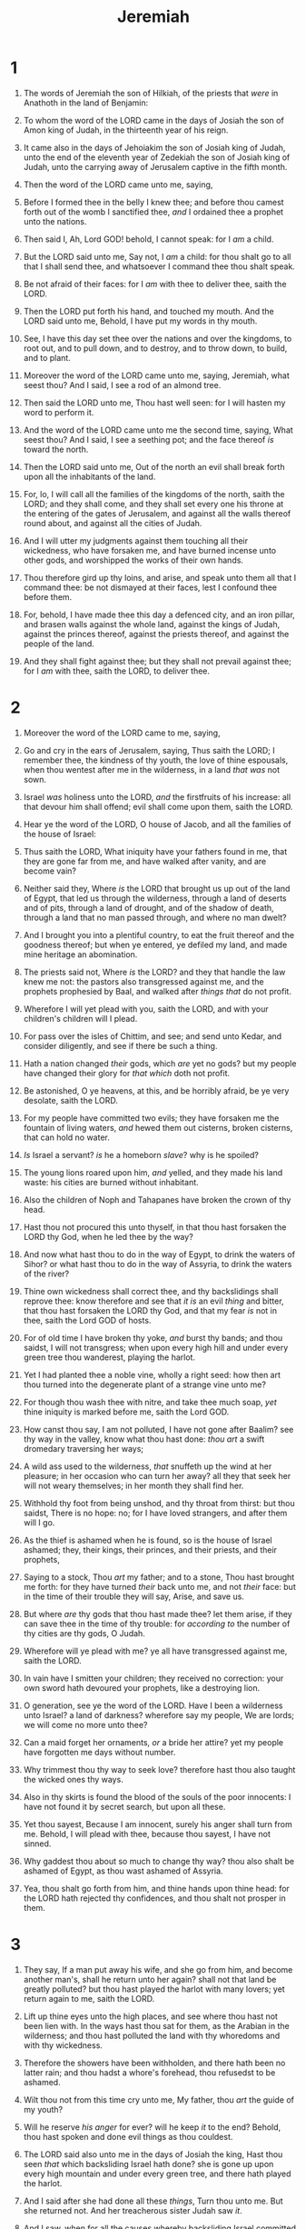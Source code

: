 #+TITLE: Jeremiah
* 1
1. The words of Jeremiah the son of Hilkiah, of the priests that /were/ in Anathoth in the land of Benjamin:
2. To whom the word of the LORD came in the days of Josiah the son of Amon king of Judah, in the thirteenth year of his reign.
3. It came also in the days of Jehoiakim the son of Josiah king of Judah, unto the end of the eleventh year of Zedekiah the son of Josiah king of Judah, unto the carrying away of Jerusalem captive in the fifth month.
4. Then the word of the LORD came unto me, saying,
5. Before I formed thee in the belly I knew thee; and before thou camest forth out of the womb I sanctified thee, /and/ I ordained thee a prophet unto the nations.
6. Then said I, Ah, Lord GOD! behold, I cannot speak: for I /am/ a child.

7. But the LORD said unto me, Say not, I /am/ a child: for thou shalt go to all that I shall send thee, and whatsoever I command thee thou shalt speak.
8. Be not afraid of their faces: for I /am/ with thee to deliver thee, saith the LORD.
9. Then the LORD put forth his hand, and touched my mouth. And the LORD said unto me, Behold, I have put my words in thy mouth.
10. See, I have this day set thee over the nations and over the kingdoms, to root out, and to pull down, and to destroy, and to throw down, to build, and to plant.

11. Moreover the word of the LORD came unto me, saying, Jeremiah, what seest thou? And I said, I see a rod of an almond tree.
12. Then said the LORD unto me, Thou hast well seen: for I will hasten my word to perform it.
13. And the word of the LORD came unto me the second time, saying, What seest thou? And I said, I see a seething pot; and the face thereof /is/ toward the north.
14. Then the LORD said unto me, Out of the north an evil shall break forth upon all the inhabitants of the land.
15. For, lo, I will call all the families of the kingdoms of the north, saith the LORD; and they shall come, and they shall set every one his throne at the entering of the gates of Jerusalem, and against all the walls thereof round about, and against all the cities of Judah.
16. And I will utter my judgments against them touching all their wickedness, who have forsaken me, and have burned incense unto other gods, and worshipped the works of their own hands.

17. Thou therefore gird up thy loins, and arise, and speak unto them all that I command thee: be not dismayed at their faces, lest I confound thee before them.
18. For, behold, I have made thee this day a defenced city, and an iron pillar, and brasen walls against the whole land, against the kings of Judah, against the princes thereof, against the priests thereof, and against the people of the land.
19. And they shall fight against thee; but they shall not prevail against thee; for I /am/ with thee, saith the LORD, to deliver thee.
* 2
1. Moreover the word of the LORD came to me, saying,
2. Go and cry in the ears of Jerusalem, saying, Thus saith the LORD; I remember thee, the kindness of thy youth, the love of thine espousals, when thou wentest after me in the wilderness, in a land /that was/ not sown.
3. Israel /was/ holiness unto the LORD, /and/ the firstfruits of his increase: all that devour him shall offend; evil shall come upon them, saith the LORD.
4. Hear ye the word of the LORD, O house of Jacob, and all the families of the house of Israel:

5. Thus saith the LORD, What iniquity have your fathers found in me, that they are gone far from me, and have walked after vanity, and are become vain?
6. Neither said they, Where /is/ the LORD that brought us up out of the land of Egypt, that led us through the wilderness, through a land of deserts and of pits, through a land of drought, and of the shadow of death, through a land that no man passed through, and where no man dwelt?
7. And I brought you into a plentiful country, to eat the fruit thereof and the goodness thereof; but when ye entered, ye defiled my land, and made mine heritage an abomination.
8. The priests said not, Where /is/ the LORD? and they that handle the law knew me not: the pastors also transgressed against me, and the prophets prophesied by Baal, and walked after /things that/ do not profit.

9. Wherefore I will yet plead with you, saith the LORD, and with your children's children will I plead.
10. For pass over the isles of Chittim, and see; and send unto Kedar, and consider diligently, and see if there be such a thing.
11. Hath a nation changed /their/ gods, which /are/ yet no gods? but my people have changed their glory for /that which/ doth not profit.
12. Be astonished, O ye heavens, at this, and be horribly afraid, be ye very desolate, saith the LORD.
13. For my people have committed two evils; they have forsaken me the fountain of living waters, /and/ hewed them out cisterns, broken cisterns, that can hold no water.

14. /Is/ Israel a servant? /is/ he a homeborn /slave/? why is he spoiled?
15. The young lions roared upon him, /and/ yelled, and they made his land waste: his cities are burned without inhabitant.
16. Also the children of Noph and Tahapanes have broken the crown of thy head.
17. Hast thou not procured this unto thyself, in that thou hast forsaken the LORD thy God, when he led thee by the way?
18. And now what hast thou to do in the way of Egypt, to drink the waters of Sihor? or what hast thou to do in the way of Assyria, to drink the waters of the river?
19. Thine own wickedness shall correct thee, and thy backslidings shall reprove thee: know therefore and see that /it is/ an evil /thing/ and bitter, that thou hast forsaken the LORD thy God, and that my fear /is/ not in thee, saith the Lord GOD of hosts.

20. For of old time I have broken thy yoke, /and/ burst thy bands; and thou saidst, I will not transgress; when upon every high hill and under every green tree thou wanderest, playing the harlot.
21. Yet I had planted thee a noble vine, wholly a right seed: how then art thou turned into the degenerate plant of a strange vine unto me?
22. For though thou wash thee with nitre, and take thee much soap, /yet/ thine iniquity is marked before me, saith the Lord GOD.
23. How canst thou say, I am not polluted, I have not gone after Baalim? see thy way in the valley, know what thou hast done: /thou art/ a swift dromedary traversing her ways;
24. A wild ass used to the wilderness, /that/ snuffeth up the wind at her pleasure; in her occasion who can turn her away? all they that seek her will not weary themselves; in her month they shall find her.
25. Withhold thy foot from being unshod, and thy throat from thirst: but thou saidst, There is no hope: no; for I have loved strangers, and after them will I go.
26. As the thief is ashamed when he is found, so is the house of Israel ashamed; they, their kings, their princes, and their priests, and their prophets,
27. Saying to a stock, Thou /art/ my father; and to a stone, Thou hast brought me forth: for they have turned /their/ back unto me, and not /their/ face: but in the time of their trouble they will say, Arise, and save us.
28. But where /are/ thy gods that thou hast made thee? let them arise, if they can save thee in the time of thy trouble: for /according to/ the number of thy cities are thy gods, O Judah.
29. Wherefore will ye plead with me? ye all have transgressed against me, saith the LORD.
30. In vain have I smitten your children; they received no correction: your own sword hath devoured your prophets, like a destroying lion.

31. O generation, see ye the word of the LORD. Have I been a wilderness unto Israel? a land of darkness? wherefore say my people, We are lords; we will come no more unto thee?
32. Can a maid forget her ornaments, /or/ a bride her attire? yet my people have forgotten me days without number.
33. Why trimmest thou thy way to seek love? therefore hast thou also taught the wicked ones thy ways.
34. Also in thy skirts is found the blood of the souls of the poor innocents: I have not found it by secret search, but upon all these.
35. Yet thou sayest, Because I am innocent, surely his anger shall turn from me. Behold, I will plead with thee, because thou sayest, I have not sinned.
36. Why gaddest thou about so much to change thy way? thou also shalt be ashamed of Egypt, as thou wast ashamed of Assyria.
37. Yea, thou shalt go forth from him, and thine hands upon thine head: for the LORD hath rejected thy confidences, and thou shalt not prosper in them.
* 3
1. They say, If a man put away his wife, and she go from him, and become another man's, shall he return unto her again? shall not that land be greatly polluted? but thou hast played the harlot with many lovers; yet return again to me, saith the LORD.
2. Lift up thine eyes unto the high places, and see where thou hast not been lien with. In the ways hast thou sat for them, as the Arabian in the wilderness; and thou hast polluted the land with thy whoredoms and with thy wickedness.
3. Therefore the showers have been withholden, and there hath been no latter rain; and thou hadst a whore's forehead, thou refusedst to be ashamed.
4. Wilt thou not from this time cry unto me, My father, thou /art/ the guide of my youth?
5. Will he reserve /his anger/ for ever? will he keep /it/ to the end? Behold, thou hast spoken and done evil things as thou couldest.

6. The LORD said also unto me in the days of Josiah the king, Hast thou seen /that/ which backsliding Israel hath done? she is gone up upon every high mountain and under every green tree, and there hath played the harlot.
7. And I said after she had done all these /things/, Turn thou unto me. But she returned not. And her treacherous sister Judah saw /it/.
8. And I saw, when for all the causes whereby backsliding Israel committed adultery I had put her away, and given her a bill of divorce; yet her treacherous sister Judah feared not, but went and played the harlot also.
9. And it came to pass through the lightness of her whoredom, that she defiled the land, and committed adultery with stones and with stocks.
10. And yet for all this her treacherous sister Judah hath not turned unto me with her whole heart, but feignedly, saith the LORD.
11. And the LORD said unto me, The backsliding Israel hath justified herself more than treacherous Judah.

12. Go and proclaim these words toward the north, and say, Return, thou backsliding Israel, saith the LORD; /and/ I will not cause mine anger to fall upon you: for I /am/ merciful, saith the LORD, /and/ I will not keep /anger/ for ever.
13. Only acknowledge thine iniquity, that thou hast transgressed against the LORD thy God, and hast scattered thy ways to the strangers under every green tree, and ye have not obeyed my voice, saith the LORD.
14. Turn, O backsliding children, saith the LORD; for I am married unto you: and I will take you one of a city, and two of a family, and I will bring you to Zion:
15. And I will give you pastors according to mine heart, which shall feed you with knowledge and understanding.
16. And it shall come to pass, when ye be multiplied and increased in the land, in those days, saith the LORD, they shall say no more, The ark of the covenant of the LORD: neither shall it come to mind: neither shall they remember it; neither shall they visit /it/; neither shall /that/ be done any more.
17. At that time they shall call Jerusalem the throne of the LORD; and all the nations shall be gathered unto it, to the name of the LORD, to Jerusalem: neither shall they walk any more after the imagination of their evil heart.
18. In those days the house of Judah shall walk with the house of Israel, and they shall come together out of the land of the north to the land that I have given for an inheritance unto your fathers.
19. But I said, How shall I put thee among the children, and give thee a pleasant land, a goodly heritage of the hosts of nations? and I said, Thou shalt call me, My father; and shalt not turn away from me.

20. Surely /as/ a wife treacherously departeth from her husband, so have ye dealt treacherously with me, O house of Israel, saith the LORD.
21. A voice was heard upon the high places, weeping /and/ supplications of the children of Israel: for they have perverted their way, /and/ they have forgotten the LORD their God.
22. Return, ye backsliding children, /and/ I will heal your backslidings. Behold, we come unto thee; for thou /art/ the LORD our God.
23. Truly in vain /is salvation hoped for/ from the hills, /and from/ the multitude of mountains: truly in the LORD our God /is/ the salvation of Israel.
24. For shame hath devoured the labour of our fathers from our youth; their flocks and their herds, their sons and their daughters.
25. We lie down in our shame, and our confusion covereth us: for we have sinned against the LORD our God, we and our fathers, from our youth even unto this day, and have not obeyed the voice of the LORD our God.
* 4
1. If thou wilt return, O Israel, saith the LORD, return unto me: and if thou wilt put away thine abominations out of my sight, then shalt thou not remove.
2. And thou shalt swear, The LORD liveth, in truth, in judgment, and in righteousness; and the nations shall bless themselves in him, and in him shall they glory.

3. For thus saith the LORD to the men of Judah and Jerusalem, Break up your fallow ground, and sow not among thorns.
4. Circumcise yourselves to the LORD, and take away the foreskins of your heart, ye men of Judah and inhabitants of Jerusalem: lest my fury come forth like fire, and burn that none can quench /it/, because of the evil of your doings.
5. Declare ye in Judah, and publish in Jerusalem; and say, Blow ye the trumpet in the land: cry, gather together, and say, Assemble yourselves, and let us go into the defenced cities.
6. Set up the standard toward Zion: retire, stay not: for I will bring evil from the north, and a great destruction.
7. The lion is come up from his thicket, and the destroyer of the Gentiles is on his way; he is gone forth from his place to make thy land desolate; /and/ thy cities shall be laid waste, without an inhabitant.
8. For this gird you with sackcloth, lament and howl: for the fierce anger of the LORD is not turned back from us.
9. And it shall come to pass at that day, saith the LORD, /that/ the heart of the king shall perish, and the heart of the princes; and the priests shall be astonished, and the prophets shall wonder.
10. Then said I, Ah, Lord GOD! surely thou hast greatly deceived this people and Jerusalem, saying, Ye shall have peace; whereas the sword reacheth unto the soul.
11. At that time shall it be said to this people and to Jerusalem, A dry wind of the high places in the wilderness toward the daughter of my people, not to fan, nor to cleanse,
12. /Even/ a full wind from those /places/ shall come unto me: now also will I give sentence against them.
13. Behold, he shall come up as clouds, and his chariots /shall be/ as a whirlwind: his horses are swifter than eagles. Woe unto us! for we are spoiled.
14. O Jerusalem, wash thine heart from wickedness, that thou mayest be saved. How long shall thy vain thoughts lodge within thee?
15. For a voice declareth from Dan, and publisheth affliction from mount Ephraim.
16. Make ye mention to the nations; behold, publish against Jerusalem, /that/ watchers come from a far country, and give out their voice against the cities of Judah.
17. As keepers of a field, are they against her round about; because she hath been rebellious against me, saith the LORD.
18. Thy way and thy doings have procured these /things/ unto thee; this /is/ thy wickedness, because it is bitter, because it reacheth unto thine heart.

19. My bowels, my bowels! I am pained at my very heart; my heart maketh a noise in me; I cannot hold my peace, because thou hast heard, O my soul, the sound of the trumpet, the alarm of war.
20. Destruction upon destruction is cried; for the whole land is spoiled: suddenly are my tents spoiled, /and/ my curtains in a moment.
21. How long shall I see the standard, /and/ hear the sound of the trumpet?
22. For my people /is/ foolish, they have not known me; they /are/ sottish children, and they have none understanding: they /are/ wise to do evil, but to do good they have no knowledge.
23. I beheld the earth, and, lo, /it was/ without form, and void; and the heavens, and they /had/ no light.
24. I beheld the mountains, and, lo, they trembled, and all the hills moved lightly.
25. I beheld, and, lo, /there was/ no man, and all the birds of the heavens were fled.
26. I beheld, and, lo, the fruitful place /was/ a wilderness, and all the cities thereof were broken down at the presence of the LORD, /and/ by his fierce anger.
27. For thus hath the LORD said, The whole land shall be desolate; yet will I not make a full end.
28. For this shall the earth mourn, and the heavens above be black: because I have spoken /it/, I have purposed /it/, and will not repent, neither will I turn back from it.
29. The whole city shall flee for the noise of the horsemen and bowmen; they shall go into thickets, and climb up upon the rocks: every city /shall be/ forsaken, and not a man dwell therein.
30. And /when/ thou /art/ spoiled, what wilt thou do? Though thou clothest thyself with crimson, though thou deckest thee with ornaments of gold, though thou rentest thy face with painting, in vain shalt thou make thyself fair; /thy/ lovers will despise thee, they will seek thy life.
31. For I have heard a voice as of a woman in travail, /and/ the anguish as of her that bringeth forth her first child, the voice of the daughter of Zion, /that/ bewaileth herself, /that/ spreadeth her hands, /saying/, Woe /is/ me now! for my soul is wearied because of murderers.
* 5
1. Run ye to and fro through the streets of Jerusalem, and see now, and know, and seek in the broad places thereof, if ye can find a man, if there be /any/ that executeth judgment, that seeketh the truth; and I will pardon it.
2. And though they say, The LORD liveth; surely they swear falsely.
3. O LORD, /are/ not thine eyes upon the truth? thou hast stricken them, but they have not grieved; thou hast consumed them, /but/ they have refused to receive correction: they have made their faces harder than a rock; they have refused to return.
4. Therefore I said, Surely these /are/ poor; they are foolish: for they know not the way of the LORD, /nor/ the judgment of their God.
5. I will get me unto the great men, and will speak unto them; for they have known the way of the LORD, /and/ the judgment of their God: but these have altogether broken the yoke, /and/ burst the bonds.
6. Wherefore a lion out of the forest shall slay them, /and/ a wolf of the evenings shall spoil them, a leopard shall watch over their cities: every one that goeth out thence shall be torn in pieces: because their transgressions are many, /and/ their backslidings are increased.

7. How shall I pardon thee for this? thy children have forsaken me, and sworn by /them that are/ no gods: when I had fed them to the full, they then committed adultery, and assembled themselves by troops in the harlots' houses.
8. They were /as/ fed horses in the morning: every one neighed after his neighbour's wife.
9. Shall I not visit for these /things/? saith the LORD: and shall not my soul be avenged on such a nation as this?

10. Go ye up upon her walls, and destroy; but make not a full end: take away her battlements; for they /are/ not the LORD's.
11. For the house of Israel and the house of Judah have dealt very treacherously against me, saith the LORD.
12. They have belied the LORD, and said, /It is/ not he; neither shall evil come upon us; neither shall we see sword nor famine:
13. And the prophets shall become wind, and the word /is/ not in them: thus shall it be done unto them.
14. Wherefore thus saith the LORD God of hosts, Because ye speak this word, behold, I will make my words in thy mouth fire, and this people wood, and it shall devour them.
15. Lo, I will bring a nation upon you from far, O house of Israel, saith the LORD: it /is/ a mighty nation, it /is/ an ancient nation, a nation whose language thou knowest not, neither understandest what they say.
16. Their quiver /is/ as an open sepulchre, they /are/ all mighty men.
17. And they shall eat up thine harvest, and thy bread, /which/ thy sons and thy daughters should eat: they shall eat up thy flocks and thine herds: they shall eat up thy vines and thy fig trees: they shall impoverish thy fenced cities, wherein thou trustedst, with the sword.
18. Nevertheless in those days, saith the LORD, I will not make a full end with you.

19. And it shall come to pass, when ye shall say, Wherefore doeth the LORD our God all these /things/ unto us? then shalt thou answer them, Like as ye have forsaken me, and served strange gods in your land, so shall ye serve strangers in a land /that is/ not yours.
20. Declare this in the house of Jacob, and publish it in Judah, saying,
21. Hear now this, O foolish people, and without understanding; which have eyes, and see not; which have ears, and hear not:
22. Fear ye not me? saith the LORD: will ye not tremble at my presence, which have placed the sand /for/ the bound of the sea by a perpetual decree, that it cannot pass it: and though the waves thereof toss themselves, yet can they not prevail; though they roar, yet can they not pass over it?
23. But this people hath a revolting and a rebellious heart; they are revolted and gone.
24. Neither say they in their heart, Let us now fear the LORD our God, that giveth rain, both the former and the latter, in his season: he reserveth unto us the appointed weeks of the harvest.

25. Your iniquities have turned away these /things/, and your sins have withholden good /things/ from you.
26. For among my people are found wicked /men/: they lay wait, as he that setteth snares; they set a trap, they catch men.
27. As a cage is full of birds, so /are/ their houses full of deceit: therefore they are become great, and waxen rich.
28. They are waxen fat, they shine: yea, they overpass the deeds of the wicked: they judge not the cause, the cause of the fatherless, yet they prosper; and the right of the needy do they not judge.
29. Shall I not visit for these /things/? saith the LORD: shall not my soul be avenged on such a nation as this?

30. A wonderful and horrible thing is committed in the land;
31. The prophets prophesy falsely, and the priests bear rule by their means; and my people love /to have it/ so: and what will ye do in the end thereof?
* 6
1. O ye children of Benjamin, gather yourselves to flee out of the midst of Jerusalem, and blow the trumpet in Tekoa, and set up a sign of fire in Beth–haccerem: for evil appeareth out of the north, and great destruction.
2. I have likened the daughter of Zion to a comely and delicate /woman/.
3. The shepherds with their flocks shall come unto her; they shall pitch /their/ tents against her round about; they shall feed every one in his place.
4. Prepare ye war against her; arise, and let us go up at noon. Woe unto us! for the day goeth away, for the shadows of the evening are stretched out.
5. Arise, and let us go by night, and let us destroy her palaces.

6. For thus hath the LORD of hosts said, Hew ye down trees, and cast a mount against Jerusalem: this /is/ the city to be visited; she /is/ wholly oppression in the midst of her.
7. As a fountain casteth out her waters, so she casteth out her wickedness: violence and spoil is heard in her; before me continually /is/ grief and wounds.
8. Be thou instructed, O Jerusalem, lest my soul depart from thee; lest I make thee desolate, a land not inhabited.

9. Thus saith the LORD of hosts, They shall throughly glean the remnant of Israel as a vine: turn back thine hand as a grapegatherer into the baskets.
10. To whom shall I speak, and give warning, that they may hear? behold, their ear /is/ uncircumcised, and they cannot hearken: behold, the word of the LORD is unto them a reproach; they have no delight in it.
11. Therefore I am full of the fury of the LORD; I am weary with holding in: I will pour it out upon the children abroad, and upon the assembly of young men together: for even the husband with the wife shall be taken, the aged with /him that is/ full of days.
12. And their houses shall be turned unto others, /with their/ fields and wives together: for I will stretch out my hand upon the inhabitants of the land, saith the LORD.
13. For from the least of them even unto the greatest of them every one /is/ given to covetousness; and from the prophet even unto the priest every one dealeth falsely.
14. They have healed also the hurt /of the daughter/ of my people slightly, saying, Peace, peace; when /there is/ no peace.
15. Were they ashamed when they had committed abomination? nay, they were not at all ashamed, neither could they blush: therefore they shall fall among them that fall: at the time /that/ I visit them they shall be cast down, saith the LORD.
16. Thus saith the LORD, Stand ye in the ways, and see, and ask for the old paths, where /is/ the good way, and walk therein, and ye shall find rest for your souls. But they said, We will not walk /therein/.
17. Also I set watchmen over you, /saying/, Hearken to the sound of the trumpet. But they said, We will not hearken.

18. Therefore hear, ye nations, and know, O congregation, what /is/ among them.
19. Hear, O earth: behold, I will bring evil upon this people, /even/ the fruit of their thoughts, because they have not hearkened unto my words, nor to my law, but rejected it.
20. To what purpose cometh there to me incense from Sheba, and the sweet cane from a far country? your burnt offerings /are/ not acceptable, nor your sacrifices sweet unto me.
21. Therefore thus saith the LORD, Behold, I will lay stumblingblocks before this people, and the fathers and the sons together shall fall upon them; the neighbour and his friend shall perish.
22. Thus saith the LORD, Behold, a people cometh from the north country, and a great nation shall be raised from the sides of the earth.
23. They shall lay hold on bow and spear; they /are/ cruel, and have no mercy; their voice roareth like the sea; and they ride upon horses, set in array as men for war against thee, O daughter of Zion.
24. We have heard the fame thereof: our hands wax feeble: anguish hath taken hold of us, /and/ pain, as of a woman in travail.
25. Go not forth into the field, nor walk by the way; for the sword of the enemy /and/ fear /is/ on every side.

26. O daughter of my people, gird /thee/ with sackcloth, and wallow thyself in ashes: make thee mourning, /as for/ an only son, most bitter lamentation: for the spoiler shall suddenly come upon us.
27. I have set thee /for/ a tower /and/ a fortress among my people, that thou mayest know and try their way.
28. They /are/ all grievous revolters, walking with slanders: /they are/ brass and iron; they /are/ all corrupters.
29. The bellows are burned, the lead is consumed of the fire; the founder melteth in vain: for the wicked are not plucked away.
30. Reprobate silver shall /men/ call them, because the LORD hath rejected them.
* 7
1. The word that came to Jeremiah from the LORD, saying,
2. Stand in the gate of the LORD's house, and proclaim there this word, and say, Hear the word of the LORD, all /ye of/ Judah, that enter in at these gates to worship the LORD.
3. Thus saith the LORD of hosts, the God of Israel, Amend your ways and your doings, and I will cause you to dwell in this place.
4. Trust ye not in lying words, saying, The temple of the LORD, The temple of the LORD, The temple of the LORD, /are/ these.
5. For if ye throughly amend your ways and your doings; if ye throughly execute judgment between a man and his neighbour;
6. /If/ ye oppress not the stranger, the fatherless, and the widow, and shed not innocent blood in this place, neither walk after other gods to your hurt:
7. Then will I cause you to dwell in this place, in the land that I gave to your fathers, for ever and ever.

8. Behold, ye trust in lying words, that cannot profit.
9. Will ye steal, murder, and commit adultery, and swear falsely, and burn incense unto Baal, and walk after other gods whom ye know not;
10. And come and stand before me in this house, which is called by my name, and say, We are delivered to do all these abominations?
11. Is this house, which is called by my name, become a den of robbers in your eyes? Behold, even I have seen /it/, saith the LORD.
12. But go ye now unto my place which /was/ in Shiloh, where I set my name at the first, and see what I did to it for the wickedness of my people Israel.
13. And now, because ye have done all these works, saith the LORD, and I spake unto you, rising up early and speaking, but ye heard not; and I called you, but ye answered not;
14. Therefore will I do unto /this/ house, which is called by my name, wherein ye trust, and unto the place which I gave to you and to your fathers, as I have done to Shiloh.
15. And I will cast you out of my sight, as I have cast out all your brethren, /even/ the whole seed of Ephraim.
16. Therefore pray not thou for this people, neither lift up cry nor prayer for them, neither make intercession to me: for I will not hear thee.

17. Seest thou not what they do in the cities of Judah and in the streets of Jerusalem?
18. The children gather wood, and the fathers kindle the fire, and the women knead /their/ dough, to make cakes to the queen of heaven, and to pour out drink offerings unto other gods, that they may provoke me to anger.
19. Do they provoke me to anger? saith the LORD: /do they/ not /provoke/ themselves to the confusion of their own faces?
20. Therefore thus saith the Lord GOD; Behold, mine anger and my fury shall be poured out upon this place, upon man, and upon beast, and upon the trees of the field, and upon the fruit of the ground; and it shall burn, and shall not be quenched.

21. Thus saith the LORD of hosts, the God of Israel; Put your burnt offerings unto your sacrifices, and eat flesh.
22. For I spake not unto your fathers, nor commanded them in the day that I brought them out of the land of Egypt, concerning burnt offerings or sacrifices:
23. But this thing commanded I them, saying, Obey my voice, and I will be your God, and ye shall be my people: and walk ye in all the ways that I have commanded you, that it may be well unto you.
24. But they hearkened not, nor inclined their ear, but walked in the counsels /and/ in the imagination of their evil heart, and went backward, and not forward.
25. Since the day that your fathers came forth out of the land of Egypt unto this day I have even sent unto you all my servants the prophets, daily rising up early and sending /them/:
26. Yet they hearkened not unto me, nor inclined their ear, but hardened their neck: they did worse than their fathers.
27. Therefore thou shalt speak all these words unto them; but they will not hearken to thee: thou shalt also call unto them; but they will not answer thee.
28. But thou shalt say unto them, This /is/ a nation that obeyeth not the voice of the LORD their God, nor receiveth correction: truth is perished, and is cut off from their mouth.

29. Cut off thine hair, /O Jerusalem/, and cast /it/ away, and take up a lamentation on high places; for the LORD hath rejected and forsaken the generation of his wrath.
30. For the children of Judah have done evil in my sight, saith the LORD: they have set their abominations in the house which is called by my name, to pollute it.
31. And they have built the high places of Tophet, which /is/ in the valley of the son of Hinnom, to burn their sons and their daughters in the fire; which I commanded /them/ not, neither came it into my heart.

32. Therefore, behold, the days come, saith the LORD, that it shall no more be called Tophet, nor the valley of the son of Hinnom, but the valley of slaughter: for they shall bury in Tophet, till there be no place.
33. And the carcases of this people shall be meat for the fowls of the heaven, and for the beasts of the earth; and none shall fray /them/ away.
34. Then will I cause to cease from the cities of Judah, and from the streets of Jerusalem, the voice of mirth, and the voice of gladness, the voice of the bridegroom, and the voice of the bride: for the land shall be desolate.
* 8
1. At that time, saith the LORD, they shall bring out the bones of the kings of Judah, and the bones of his princes, and the bones of the priests, and the bones of the prophets, and the bones of the inhabitants of Jerusalem, out of their graves:
2. And they shall spread them before the sun, and the moon, and all the host of heaven, whom they have loved, and whom they have served, and after whom they have walked, and whom they have sought, and whom they have worshipped: they shall not be gathered, nor be buried; they shall be for dung upon the face of the earth.
3. And death shall be chosen rather than life by all the residue of them that remain of this evil family, which remain in all the places whither I have driven them, saith the LORD of hosts.

4. Moreover thou shalt say unto them, Thus saith the LORD; Shall they fall, and not arise? shall he turn away, and not return?
5. Why /then/ is this people of Jerusalem slidden back by a perpetual backsliding? they hold fast deceit, they refuse to return.
6. I hearkened and heard, /but/ they spake not aright: no man repented him of his wickedness, saying, What have I done? every one turned to his course, as the horse rusheth into the battle.
7. Yea, the stork in the heaven knoweth her appointed times; and the turtle and the crane and the swallow observe the time of their coming; but my people know not the judgment of the LORD.
8. How do ye say, We /are/ wise, and the law of the LORD /is/ with us? Lo, certainly in vain made he /it/; the pen of the scribes /is/ in vain.
9. The wise /men/ are ashamed, they are dismayed and taken: lo, they have rejected the word of the LORD; and what wisdom /is/ in them?
10. Therefore will I give their wives unto others, /and/ their fields to them that shall inherit /them/: for every one from the least even unto the greatest is given to covetousness, from the prophet even unto the priest every one dealeth falsely.
11. For they have healed the hurt of the daughter of my people slightly, saying, Peace, peace; when /there is/ no peace.
12. Were they ashamed when they had committed abomination? nay, they were not at all ashamed, neither could they blush: therefore shall they fall among them that fall: in the time of their visitation they shall be cast down, saith the LORD.

13. I will surely consume them, saith the LORD: /there shall be/ no grapes on the vine, nor figs on the fig tree, and the leaf shall fade; and /the things that/ I have given them shall pass away from them.
14. Why do we sit still? assemble yourselves, and let us enter into the defenced cities, and let us be silent there: for the LORD our God hath put us to silence, and given us water of gall to drink, because we have sinned against the LORD.
15. We looked for peace, but no good /came; and/ for a time of health, and behold trouble!
16. The snorting of his horses was heard from Dan: the whole land trembled at the sound of the neighing of his strong ones; for they are come, and have devoured the land, and all that is in it; the city, and those that dwell therein.
17. For, behold, I will send serpents, cockatrices, among you, which /will/ not /be/ charmed, and they shall bite you, saith the LORD.

18. /When/ I would comfort myself against sorrow, my heart /is/ faint in me.
19. Behold the voice of the cry of the daughter of my people because of them that dwell in a far country: /Is/ not the LORD in Zion? /is/ not her king in her? Why have they provoked me to anger with their graven images, /and/ with strange vanities?
20. The harvest is past, the summer is ended, and we are not saved.
21. For the hurt of the daughter of my people am I hurt; I am black; astonishment hath taken hold on me.
22. /Is there/ no balm in Gilead; /is there/ no physician there? why then is not the health of the daughter of my people recovered?
* 9
1. Oh that my head were waters, and mine eyes a fountain of tears, that I might weep day and night for the slain of the daughter of my people!
2. Oh that I had in the wilderness a lodging place of wayfaring men; that I might leave my people, and go from them! for they /be/ all adulterers, an assembly of treacherous men.
3. And they bend their tongues /like/ their bow /for/ lies: but they are not valiant for the truth upon the earth; for they proceed from evil to evil, and they know not me, saith the LORD.
4. Take ye heed every one of his neighbour, and trust ye not in any brother: for every brother will utterly supplant, and every neighbour will walk with slanders.
5. And they will deceive every one his neighbour, and will not speak the truth: they have taught their tongue to speak lies, /and/ weary themselves to commit iniquity.
6. Thine habitation /is/ in the midst of deceit; through deceit they refuse to know me, saith the LORD.
7. Therefore thus saith the LORD of hosts, Behold, I will melt them, and try them; for how shall I do for the daughter of my people?
8. Their tongue /is as/ an arrow shot out; it speaketh deceit: /one/ speaketh peaceably to his neighbour with his mouth, but in heart he layeth his wait.

9. Shall I not visit them for these /things/? saith the LORD: shall not my soul be avenged on such a nation as this?
10. For the mountains will I take up a weeping and wailing, and for the habitations of the wilderness a lamentation, because they are burned up, so that none can pass through /them/; neither can /men/ hear the voice of the cattle; both the fowl of the heavens and the beast are fled; they are gone.
11. And I will make Jerusalem heaps, /and/ a den of dragons; and I will make the cities of Judah desolate, without an inhabitant.

12. Who /is/ the wise man, that may understand this? and /who is he/ to whom the mouth of the LORD hath spoken, that he may declare it, for what the land perisheth /and/ is burned up like a wilderness, that none passeth through?
13. And the LORD saith, Because they have forsaken my law which I set before them, and have not obeyed my voice, neither walked therein;
14. But have walked after the imagination of their own heart, and after Baalim, which their fathers taught them:
15. Therefore thus saith the LORD of hosts, the God of Israel; Behold, I will feed them, /even/ this people, with wormwood, and give them water of gall to drink.
16. I will scatter them also among the heathen, whom neither they nor their fathers have known: and I will send a sword after them, till I have consumed them.

17. Thus saith the LORD of hosts, Consider ye, and call for the mourning women, that they may come; and send for cunning /women/, that they may come:
18. And let them make haste, and take up a wailing for us, that our eyes may run down with tears, and our eyelids gush out with waters.
19. For a voice of wailing is heard out of Zion, How are we spoiled! we are greatly confounded, because we have forsaken the land, because our dwellings have cast /us/ out.
20. Yet hear the word of the LORD, O ye women, and let your ear receive the word of his mouth, and teach your daughters wailing, and every one her neighbour lamentation.
21. For death is come up into our windows, /and/ is entered into our palaces, to cut off the children from without, /and/ the young men from the streets.
22. Speak, Thus saith the LORD, Even the carcases of men shall fall as dung upon the open field, and as the handful after the harvestman, and none shall gather /them/.

23. Thus saith the LORD, Let not the wise /man/ glory in his wisdom, neither let the mighty /man/ glory in his might, let not the rich /man/ glory in his riches:
24. But let him that glorieth glory in this, that he understandeth and knoweth me, that I /am/ the LORD which exercise lovingkindness, judgment, and righteousness, in the earth: for in these /things/ I delight, saith the LORD.

25. Behold, the days come, saith the LORD, that I will punish all /them which are/ circumcised with the uncircumcised;
26. Egypt, and Judah, and Edom, and the children of Ammon, and Moab, and all /that are/ in the utmost corners, that dwell in the wilderness: for all /these/ nations /are/ uncircumcised, and all the house of Israel /are/ uncircumcised in the heart.
* 10
1. Hear ye the word which the LORD speaketh unto you, O house of Israel:
2. Thus saith the LORD, Learn not the way of the heathen, and be not dismayed at the signs of heaven; for the heathen are dismayed at them.
3. For the customs of the people /are/ vain: for /one/ cutteth a tree out of the forest, the work of the hands of the workman, with the axe.
4. They deck it with silver and with gold; they fasten it with nails and with hammers, that it move not.
5. They /are/ upright as the palm tree, but speak not: they must needs be borne, because they cannot go. Be not afraid of them; for they cannot do evil, neither also /is it/ in them to do good.
6. Forasmuch as /there is/ none like unto thee, O LORD; thou /art/ great, and thy name /is/ great in might.
7. Who would not fear thee, O King of nations? for to thee doth it appertain: forasmuch as among all the wise /men/ of the nations, and in all their kingdoms, /there is/ none like unto thee.
8. But they are altogether brutish and foolish: the stock /is/ a doctrine of vanities.
9. Silver spread into plates is brought from Tarshish, and gold from Uphaz, the work of the workman, and of the hands of the founder: blue and purple /is/ their clothing: they /are/ all the work of cunning /men/.
10. But the LORD /is/ the true God, he /is/ the living God, and an everlasting king: at his wrath the earth shall tremble, and the nations shall not be able to abide his indignation.
11. Thus shall ye say unto them, The gods that have not made the heavens and the earth, /even/ they shall perish from the earth, and from under these heavens.
12. He hath made the earth by his power, he hath established the world by his wisdom, and hath stretched out the heavens by his discretion.
13. When he uttereth his voice, /there is/ a multitude of waters in the heavens, and he causeth the vapours to ascend from the ends of the earth; he maketh lightnings with rain, and bringeth forth the wind out of his treasures.
14. Every man is brutish in /his/ knowledge: every founder is confounded by the graven image: for his molten image /is/ falsehood, and /there is/ no breath in them.
15. They /are/ vanity, /and/ the work of errors: in the time of their visitation they shall perish.
16. The portion of Jacob /is/ not like them: for he /is/ the former of all /things/; and Israel /is/ the rod of his inheritance: The LORD of hosts /is/ his name.

17. Gather up thy wares out of the land, O inhabitant of the fortress.
18. For thus saith the LORD, Behold, I will sling out the inhabitants of the land at this once, and will distress them, that they may find /it so/.

19. Woe is me for my hurt! my wound is grievous: but I said, Truly this /is/ a grief, and I must bear it.
20. My tabernacle is spoiled, and all my cords are broken: my children are gone forth of me, and they /are/ not: /there is/ none to stretch forth my tent any more, and to set up my curtains.
21. For the pastors are become brutish, and have not sought the LORD: therefore they shall not prosper, and all their flocks shall be scattered.
22. Behold, the noise of the bruit is come, and a great commotion out of the north country, to make the cities of Judah desolate, /and/ a den of dragons.

23. O LORD, I know that the way of man /is/ not in himself: /it is/ not in man that walketh to direct his steps.
24. O LORD, correct me, but with judgment; not in thine anger, lest thou bring me to nothing.
25. Pour out thy fury upon the heathen that know thee not, and upon the families that call not on thy name: for they have eaten up Jacob, and devoured him, and consumed him, and have made his habitation desolate.
* 11
1. The word that came to Jeremiah from the LORD, saying,
2. Hear ye the words of this covenant, and speak unto the men of Judah, and to the inhabitants of Jerusalem;
3. And say thou unto them, Thus saith the LORD God of Israel; Cursed /be/ the man that obeyeth not the words of this covenant,
4. Which I commanded your fathers in the day /that/ I brought them forth out of the land of Egypt, from the iron furnace, saying, Obey my voice, and do them, according to all which I command you: so shall ye be my people, and I will be your God:
5. That I may perform the oath which I have sworn unto your fathers, to give them a land flowing with milk and honey, as /it is/ this day. Then answered I, and said, So be it, O LORD.
6. Then the LORD said unto me, Proclaim all these words in the cities of Judah, and in the streets of Jerusalem, saying, Hear ye the words of this covenant, and do them.
7. For I earnestly protested unto your fathers in the day /that/ I brought them up out of the land of Egypt, /even/ unto this day, rising early and protesting, saying, Obey my voice.
8. Yet they obeyed not, nor inclined their ear, but walked every one in the imagination of their evil heart: therefore I will bring upon them all the words of this covenant, which I commanded /them/ to do; but they did /them/ not.
9. And the LORD said unto me, A conspiracy is found among the men of Judah, and among the inhabitants of Jerusalem.
10. They are turned back to the iniquities of their forefathers, which refused to hear my words; and they went after other gods to serve them: the house of Israel and the house of Judah have broken my covenant which I made with their fathers.

11. Therefore thus saith the LORD, Behold, I will bring evil upon them, which they shall not be able to escape; and though they shall cry unto me, I will not hearken unto them.
12. Then shall the cities of Judah and inhabitants of Jerusalem go, and cry unto the gods unto whom they offer incense: but they shall not save them at all in the time of their trouble.
13. For /according to/ the number of thy cities were thy gods, O Judah; and /according to/ the number of the streets of Jerusalem have ye set up altars to /that/ shameful thing, /even/ altars to burn incense unto Baal.
14. Therefore pray not thou for this people, neither lift up a cry or prayer for them: for I will not hear /them/ in the time that they cry unto me for their trouble.
15. What hath my beloved to do in mine house, /seeing/ she hath wrought lewdness with many, and the holy flesh is passed from thee? when thou doest evil, then thou rejoicest.
16. The LORD called thy name, A green olive tree, fair, /and/ of goodly fruit: with the noise of a great tumult he hath kindled fire upon it, and the branches of it are broken.
17. For the LORD of hosts, that planted thee, hath pronounced evil against thee, for the evil of the house of Israel and of the house of Judah, which they have done against themselves to provoke me to anger in offering incense unto Baal.

18. And the LORD hath given me knowledge /of it/, and I know /it/: then thou shewedst me their doings.
19. But I /was/ like a lamb /or/ an ox /that/ is brought to the slaughter; and I knew not that they had devised devices against me, /saying/, Let us destroy the tree with the fruit thereof, and let us cut him off from the land of the living, that his name may be no more remembered.
20. But, O LORD of hosts, that judgest righteously, that triest the reins and the heart, let me see thy vengeance on them: for unto thee have I revealed my cause.
21. Therefore thus saith the LORD of the men of Anathoth, that seek thy life, saying, Prophesy not in the name of the LORD, that thou die not by our hand:
22. Therefore thus saith the LORD of hosts, Behold, I will punish them: the young men shall die by the sword; their sons and their daughters shall die by famine:
23. And there shall be no remnant of them: for I will bring evil upon the men of Anathoth, /even/ the year of their visitation.
* 12
1. Righteous /art/ thou, O LORD, when I plead with thee: yet let me talk with thee of /thy/ judgments: Wherefore doth the way of the wicked prosper? /wherefore/ are all they happy that deal very treacherously?
2. Thou hast planted them, yea, they have taken root: they grow, yea, they bring forth fruit: thou /art/ near in their mouth, and far from their reins.
3. But thou, O LORD, knowest me: thou hast seen me, and tried mine heart toward thee: pull them out like sheep for the slaughter, and prepare them for the day of slaughter.
4. How long shall the land mourn, and the herbs of every field wither, for the wickedness of them that dwell therein? the beasts are consumed, and the birds; because they said, He shall not see our last end.

5. If thou hast run with the footmen, and they have wearied thee, then how canst thou contend with horses? and /if/ in the land of peace, /wherein/ thou trustedst, /they wearied thee/, then how wilt thou do in the swelling of Jordan?
6. For even thy brethren, and the house of thy father, even they have dealt treacherously with thee; yea, they have called a multitude after thee: believe them not, though they speak fair words unto thee.

7. I have forsaken mine house, I have left mine heritage; I have given the dearly beloved of my soul into the hand of her enemies.
8. Mine heritage is unto me as a lion in the forest; it crieth out against me: therefore have I hated it.
9. Mine heritage /is/ unto me /as/ a speckled bird, the birds round about /are/ against her; come ye, assemble all the beasts of the field, come to devour.
10. Many pastors have destroyed my vineyard, they have trodden my portion under foot, they have made my pleasant portion a desolate wilderness.
11. They have made it desolate, /and being/ desolate it mourneth unto me; the whole land is made desolate, because no man layeth /it/ to heart.
12. The spoilers are come upon all high places through the wilderness: for the sword of the LORD shall devour from the /one/ end of the land even to the /other/ end of the land: no flesh shall have peace.
13. They have sown wheat, but shall reap thorns: they have put themselves to pain, /but/ shall not profit: and they shall be ashamed of your revenues because of the fierce anger of the LORD.

14. Thus saith the LORD against all mine evil neighbours, that touch the inheritance which I have caused my people Israel to inherit; Behold, I will pluck them out of their land, and pluck out the house of Judah from among them.
15. And it shall come to pass, after that I have plucked them out I will return, and have compassion on them, and will bring them again, every man to his heritage, and every man to his land.
16. And it shall come to pass, if they will diligently learn the ways of my people, to swear by my name, The LORD liveth; as they taught my people to swear by Baal; then shall they be built in the midst of my people.
17. But if they will not obey, I will utterly pluck up and destroy that nation, saith the LORD.
* 13
1. Thus saith the LORD unto me, Go and get thee a linen girdle, and put it upon thy loins, and put it not in water.
2. So I got a girdle according to the word of the LORD, and put /it/ on my loins.
3. And the word of the LORD came unto me the second time, saying,
4. Take the girdle that thou hast got, which /is/ upon thy loins, and arise, go to Euphrates, and hide it there in a hole of the rock.
5. So I went, and hid it by Euphrates, as the LORD commanded me.
6. And it came to pass after many days, that the LORD said unto me, Arise, go to Euphrates, and take the girdle from thence, which I commanded thee to hide there.
7. Then I went to Euphrates, and digged, and took the girdle from the place where I had hid it: and, behold, the girdle was marred, it was profitable for nothing.
8. Then the word of the LORD came unto me, saying,
9. Thus saith the LORD, After this manner will I mar the pride of Judah, and the great pride of Jerusalem.
10. This evil people, which refuse to hear my words, which walk in the imagination of their heart, and walk after other gods, to serve them, and to worship them, shall even be as this girdle, which is good for nothing.
11. For as the girdle cleaveth to the loins of a man, so have I caused to cleave unto me the whole house of Israel and the whole house of Judah, saith the LORD; that they might be unto me for a people, and for a name, and for a praise, and for a glory: but they would not hear.

12. Therefore thou shalt speak unto them this word; Thus saith the LORD God of Israel, Every bottle shall be filled with wine: and they shall say unto thee, Do we not certainly know that every bottle shall be filled with wine?
13. Then shalt thou say unto them, Thus saith the LORD, Behold, I will fill all the inhabitants of this land, even the kings that sit upon David's throne, and the priests, and the prophets, and all the inhabitants of Jerusalem, with drunkenness.
14. And I will dash them one against another, even the fathers and the sons together, saith the LORD: I will not pity, nor spare, nor have mercy, but destroy them.

15. Hear ye, and give ear; be not proud: for the LORD hath spoken.
16. Give glory to the LORD your God, before he cause darkness, and before your feet stumble upon the dark mountains, and, while ye look for light, he turn it into the shadow of death, /and/ make /it/ gross darkness.
17. But if ye will not hear it, my soul shall weep in secret places for /your/ pride; and mine eye shall weep sore, and run down with tears, because the LORD's flock is carried away captive.
18. Say unto the king and to the queen, Humble yourselves, sit down: for your principalities shall come down, /even/ the crown of your glory.
19. The cities of the south shall be shut up, and none shall open /them/: Judah shall be carried away captive all of it, it shall be wholly carried away captive.
20. Lift up your eyes, and behold them that come from the north: where /is/ the flock /that/ was given thee, thy beautiful flock?
21. What wilt thou say when he shall punish thee? for thou hast taught them /to be/ captains, /and/ as chief over thee: shall not sorrows take thee, as a woman in travail?

22. And if thou say in thine heart, Wherefore come these things upon me? For the greatness of thine iniquity are thy skirts discovered, /and/ thy heels made bare.
23. Can the Ethiopian change his skin, or the leopard his spots? /then/ may ye also do good, that are accustomed to do evil.
24. Therefore will I scatter them as the stubble that passeth away by the wind of the wilderness.
25. This /is/ thy lot, the portion of thy measures from me, saith the LORD; because thou hast forgotten me, and trusted in falsehood.
26. Therefore will I discover thy skirts upon thy face, that thy shame may appear.
27. I have seen thine adulteries, and thy neighings, the lewdness of thy whoredom, /and/ thine abominations on the hills in the fields. Woe unto thee, O Jerusalem! wilt thou not be made clean? when /shall it/ once /be/?
* 14
1. The word of the LORD that came to Jeremiah concerning the dearth.
2. Judah mourneth, and the gates thereof languish; they are black unto the ground; and the cry of Jerusalem is gone up.
3. And their nobles have sent their little ones to the waters: they came to the pits, /and/ found no water; they returned with their vessels empty; they were ashamed and confounded, and covered their heads.
4. Because the ground is chapt, for there was no rain in the earth, the plowmen were ashamed, they covered their heads.
5. Yea, the hind also calved in the field, and forsook /it/, because there was no grass.
6. And the wild asses did stand in the high places, they snuffed up the wind like dragons; their eyes did fail, because /there was/ no grass.

7. O LORD, though our iniquities testify against us, do thou /it/ for thy name's sake: for our backslidings are many; we have sinned against thee.
8. O the hope of Israel, the saviour thereof in time of trouble, why shouldest thou be as a stranger in the land, and as a wayfaring man /that/ turneth aside to tarry for a night?
9. Why shouldest thou be as a man astonied, as a mighty man /that/ cannot save? yet thou, O LORD, /art/ in the midst of us, and we are called by thy name; leave us not.

10. Thus saith the LORD unto this people, Thus have they loved to wander, they have not refrained their feet, therefore the LORD doth not accept them; he will now remember their iniquity, and visit their sins.
11. Then said the LORD unto me, Pray not for this people for /their/ good.
12. When they fast, I will not hear their cry; and when they offer burnt offering and an oblation, I will not accept them: but I will consume them by the sword, and by the famine, and by the pestilence.

13. Then said I, Ah, Lord GOD! behold, the prophets say unto them, Ye shall not see the sword, neither shall ye have famine; but I will give you assured peace in this place.
14. Then the LORD said unto me, The prophets prophesy lies in my name: I sent them not, neither have I commanded them, neither spake unto them: they prophesy unto you a false vision and divination, and a thing of nought, and the deceit of their heart.
15. Therefore thus saith the LORD concerning the prophets that prophesy in my name, and I sent them not, yet they say, Sword and famine shall not be in this land; By sword and famine shall those prophets be consumed.
16. And the people to whom they prophesy shall be cast out in the streets of Jerusalem because of the famine and the sword; and they shall have none to bury them, them, their wives, nor their sons, nor their daughters: for I will pour their wickedness upon them.

17. Therefore thou shalt say this word unto them; Let mine eyes run down with tears night and day, and let them not cease: for the virgin daughter of my people is broken with a great breach, with a very grievous blow.
18. If I go forth into the field, then behold the slain with the sword! and if I enter into the city, then behold them that are sick with famine! yea, both the prophet and the priest go about into a land that they know not.
19. Hast thou utterly rejected Judah? hath thy soul lothed Zion? why hast thou smitten us, and /there is/ no healing for us? we looked for peace, and /there is/ no good; and for the time of healing, and behold trouble!
20. We acknowledge, O LORD, our wickedness, /and/ the iniquity of our fathers: for we have sinned against thee.
21. Do not abhor /us/, for thy name's sake, do not disgrace the throne of thy glory: remember, break not thy covenant with us.
22. Are there /any/ among the vanities of the Gentiles that can cause rain? or can the heavens give showers? /art/ not thou he, O LORD our God? therefore we will wait upon thee: for thou hast made all these /things/.
* 15
1. Then said the LORD unto me, Though Moses and Samuel stood before me, /yet/ my mind /could/ not /be/ toward this people: cast /them/ out of my sight, and let them go forth.
2. And it shall come to pass, if they say unto thee, Whither shall we go forth? then thou shalt tell them, Thus saith the LORD; Such as /are/ for death, to death; and such as /are/ for the sword, to the sword; and such as /are/ for the famine, to the famine; and such as /are/ for the captivity, to the captivity.
3. And I will appoint over them four kinds, saith the LORD: the sword to slay, and the dogs to tear, and the fowls of the heaven, and the beasts of the earth, to devour and destroy.
4. And I will cause them to be removed into all kingdoms of the earth, because of Manasseh the son of Hezekiah king of Judah, for /that/ which he did in Jerusalem.
5. For who shall have pity upon thee, O Jerusalem? or who shall bemoan thee? or who shall go aside to ask how thou doest?
6. Thou hast forsaken me, saith the LORD, thou art gone backward: therefore will I stretch out my hand against thee, and destroy thee; I am weary with repenting.
7. And I will fan them with a fan in the gates of the land; I will bereave /them/ of children, I will destroy my people, /since/ they return not from their ways.
8. Their widows are increased to me above the sand of the seas: I have brought upon them against the mother of the young men a spoiler at noonday: I have caused /him/ to fall upon it suddenly, and terrors upon the city.
9. She that hath borne seven languisheth: she hath given up the ghost; her sun is gone down while /it was/ yet day: she hath been ashamed and confounded: and the residue of them will I deliver to the sword before their enemies, saith the LORD.

10. Woe is me, my mother, that thou hast borne me a man of strife and a man of contention to the whole earth! I have neither lent on usury, nor men have lent to me on usury; /yet/ every one of them doth curse me.
11. The LORD said, Verily it shall be well with thy remnant; verily I will cause the enemy to entreat thee /well/ in the time of evil and in the time of affliction.
12. Shall iron break the northern iron and the steel?
13. Thy substance and thy treasures will I give to the spoil without price, and /that/ for all thy sins, even in all thy borders.
14. And I will make /thee/ to pass with thine enemies into a land /which/ thou knowest not: for a fire is kindled in mine anger, /which/ shall burn upon you.

15. O LORD, thou knowest: remember me, and visit me, and revenge me of my persecutors; take me not away in thy longsuffering: know that for thy sake I have suffered rebuke.
16. Thy words were found, and I did eat them; and thy word was unto me the joy and rejoicing of mine heart: for I am called by thy name, O LORD God of hosts.
17. I sat not in the assembly of the mockers, nor rejoiced; I sat alone because of thy hand: for thou hast filled me with indignation.
18. Why is my pain perpetual, and my wound incurable, /which/ refuseth to be healed? wilt thou be altogether unto me as a liar, /and as/ waters /that/ fail?

19. Therefore thus saith the LORD, If thou return, then will I bring thee again, /and/ thou shalt stand before me: and if thou take forth the precious from the vile, thou shalt be as my mouth: let them return unto thee; but return not thou unto them.
20. And I will make thee unto this people a fenced brasen wall: and they shall fight against thee, but they shall not prevail against thee: for I /am/ with thee to save thee and to deliver thee, saith the LORD.
21. And I will deliver thee out of the hand of the wicked, and I will redeem thee out of the hand of the terrible.
* 16
1. The word of the LORD came also unto me, saying,
2. Thou shalt not take thee a wife, neither shalt thou have sons or daughters in this place.
3. For thus saith the LORD concerning the sons and concerning the daughters that are born in this place, and concerning their mothers that bare them, and concerning their fathers that begat them in this land;
4. They shall die of grievous deaths; they shall not be lamented; neither shall they be buried; /but/ they shall be as dung upon the face of the earth: and they shall be consumed by the sword, and by famine; and their carcases shall be meat for the fowls of heaven, and for the beasts of the earth.
5. For thus saith the LORD, Enter not into the house of mourning, neither go to lament nor bemoan them: for I have taken away my peace from this people, saith the LORD, /even/ lovingkindness and mercies.
6. Both the great and the small shall die in this land: they shall not be buried, neither shall /men/ lament for them, nor cut themselves, nor make themselves bald for them:
7. Neither shall /men/ tear /themselves/ for them in mourning, to comfort them for the dead; neither shall /men/ give them the cup of consolation to drink for their father or for their mother.
8. Thou shalt not also go into the house of feasting, to sit with them to eat and to drink.
9. For thus saith the LORD of hosts, the God of Israel; Behold, I will cause to cease out of this place in your eyes, and in your days, the voice of mirth, and the voice of gladness, the voice of the bridegroom, and the voice of the bride.

10. And it shall come to pass, when thou shalt shew this people all these words, and they shall say unto thee, Wherefore hath the LORD pronounced all this great evil against us? or what /is/ our iniquity? or what /is/ our sin that we have committed against the LORD our God?
11. Then shalt thou say unto them, Because your fathers have forsaken me, saith the LORD, and have walked after other gods, and have served them, and have worshipped them, and have forsaken me, and have not kept my law;
12. And ye have done worse than your fathers; for, behold, ye walk every one after the imagination of his evil heart, that they may not hearken unto me:
13. Therefore will I cast you out of this land into a land that ye know not, /neither/ ye nor your fathers; and there shall ye serve other gods day and night; where I will not shew you favour.

14. Therefore, behold, the days come, saith the LORD, that it shall no more be said, The LORD liveth, that brought up the children of Israel out of the land of Egypt;
15. But, The LORD liveth, that brought up the children of Israel from the land of the north, and from all the lands whither he had driven them: and I will bring them again into their land that I gave unto their fathers.

16. Behold, I will send for many fishers, saith the LORD, and they shall fish them; and after will I send for many hunters, and they shall hunt them from every mountain, and from every hill, and out of the holes of the rocks.
17. For mine eyes /are/ upon all their ways: they are not hid from my face, neither is their iniquity hid from mine eyes.
18. And first I will recompense their iniquity and their sin double; because they have defiled my land, they have filled mine inheritance with the carcases of their detestable and abominable things.
19. O LORD, my strength, and my fortress, and my refuge in the day of affliction, the Gentiles shall come unto thee from the ends of the earth, and shall say, Surely our fathers have inherited lies, vanity, and /things/ wherein /there is/ no profit.
20. Shall a man make gods unto himself, and they /are/ no gods?
21. Therefore, behold, I will this once cause them to know, I will cause them to know mine hand and my might; and they shall know that my name /is/ The LORD.
* 17
1. The sin of Judah /is/ written with a pen of iron, /and/ with the point of a diamond: /it is/ graven upon the table of their heart, and upon the horns of your altars;
2. Whilst their children remember their altars and their groves by the green trees upon the high hills.
3. O my mountain in the field, I will give thy substance /and/ all thy treasures to the spoil, /and/ thy high places for sin, throughout all thy borders.
4. And thou, even thyself, shalt discontinue from thine heritage that I gave thee; and I will cause thee to serve thine enemies in the land which thou knowest not: for ye have kindled a fire in mine anger, /which/ shall burn for ever.

5. Thus saith the LORD; Cursed /be/ the man that trusteth in man, and maketh flesh his arm, and whose heart departeth from the LORD.
6. For he shall be like the heath in the desert, and shall not see when good cometh; but shall inhabit the parched places in the wilderness, /in/ a salt land and not inhabited.
7. Blessed /is/ the man that trusteth in the LORD, and whose hope the LORD is.
8. For he shall be as a tree planted by the waters, and /that/ spreadeth out her roots by the river, and shall not see when heat cometh, but her leaf shall be green; and shall not be careful in the year of drought, neither shall cease from yielding fruit.

9. The heart /is/ deceitful above all /things/, and desperately wicked: who can know it?
10. I the LORD search the heart, /I/ try the reins, even to give every man according to his ways, /and/ according to the fruit of his doings.
11. /As/ the partridge sitteth /on eggs/, and hatcheth /them/ not; /so/ he that getteth riches, and not by right, shall leave them in the midst of his days, and at his end shall be a fool.

12. A glorious high throne from the beginning /is/ the place of our sanctuary.
13. O LORD, the hope of Israel, all that forsake thee shall be ashamed, /and/ they that depart from me shall be written in the earth, because they have forsaken the LORD, the fountain of living waters.
14. Heal me, O LORD, and I shall be healed; save me, and I shall be saved: for thou /art/ my praise.

15. Behold, they say unto me, Where /is/ the word of the LORD? let it come now.
16. As for me, I have not hastened from /being/ a pastor to follow thee: neither have I desired the woeful day; thou knowest: that which came out of my lips was /right/ before thee.
17. Be not a terror unto me: thou /art/ my hope in the day of evil.
18. Let them be confounded that persecute me, but let not me be confounded: let them be dismayed, but let not me be dismayed: bring upon them the day of evil, and destroy them with double destruction.

19. Thus said the LORD unto me; Go and stand in the gate of the children of the people, whereby the kings of Judah come in, and by the which they go out, and in all the gates of Jerusalem;
20. And say unto them, Hear ye the word of the LORD, ye kings of Judah, and all Judah, and all the inhabitants of Jerusalem, that enter in by these gates:
21. Thus saith the LORD; Take heed to yourselves, and bear no burden on the sabbath day, nor bring /it/ in by the gates of Jerusalem;
22. Neither carry forth a burden out of your houses on the sabbath day, neither do ye any work, but hallow ye the sabbath day, as I commanded your fathers.
23. But they obeyed not, neither inclined their ear, but made their neck stiff, that they might not hear, nor receive instruction.
24. And it shall come to pass, if ye diligently hearken unto me, saith the LORD, to bring in no burden through the gates of this city on the sabbath day, but hallow the sabbath day, to do no work therein;
25. Then shall there enter into the gates of this city kings and princes sitting upon the throne of David, riding in chariots and on horses, they, and their princes, the men of Judah, and the inhabitants of Jerusalem: and this city shall remain for ever.
26. And they shall come from the cities of Judah, and from the places about Jerusalem, and from the land of Benjamin, and from the plain, and from the mountains, and from the south, bringing burnt offerings, and sacrifices, and meat offerings, and incense, and bringing sacrifices of praise, unto the house of the LORD.
27. But if ye will not hearken unto me to hallow the sabbath day, and not to bear a burden, even entering in at the gates of Jerusalem on the sabbath day; then will I kindle a fire in the gates thereof, and it shall devour the palaces of Jerusalem, and it shall not be quenched.
* 18
1. The word which came to Jeremiah from the LORD, saying,
2. Arise, and go down to the potter's house, and there I will cause thee to hear my words.
3. Then I went down to the potter's house, and, behold, he wrought a work on the wheels.
4. And the vessel that he made of clay was marred in the hand of the potter: so he made it again another vessel, as seemed good to the potter to make /it/.
5. Then the word of the LORD came to me, saying,
6. O house of Israel, cannot I do with you as this potter? saith the LORD. Behold, as the clay /is/ in the potter's hand, so /are/ ye in mine hand, O house of Israel.
7. /At what/ instant I shall speak concerning a nation, and concerning a kingdom, to pluck up, and to pull down, and to destroy /it/;
8. If that nation, against whom I have pronounced, turn from their evil, I will repent of the evil that I thought to do unto them.
9. And /at what/ instant I shall speak concerning a nation, and concerning a kingdom, to build and to plant /it/;
10. If it do evil in my sight, that it obey not my voice, then I will repent of the good, wherewith I said I would benefit them.

11. Now therefore go to, speak to the men of Judah, and to the inhabitants of Jerusalem, saying, Thus saith the LORD; Behold, I frame evil against you, and devise a device against you: return ye now every one from his evil way, and make your ways and your doings good.
12. And they said, There is no hope: but we will walk after our own devices, and we will every one do the imagination of his evil heart.
13. Therefore thus saith the LORD; Ask ye now among the heathen, who hath heard such things: the virgin of Israel hath done a very horrible thing.
14. Will /a man/ leave the snow of Lebanon /which cometh/ from the rock of the field? /or/ shall the cold flowing waters that come from another place be forsaken?
15. Because my people hath forgotten me, they have burned incense to vanity, and they have caused them to stumble in their ways /from/ the ancient paths, to walk in paths, /in/ a way not cast up;
16. To make their land desolate, /and/ a perpetual hissing; every one that passeth thereby shall be astonished, and wag his head.
17. I will scatter them as with an east wind before the enemy; I will shew them the back, and not the face, in the day of their calamity.

18. Then said they, Come, and let us devise devices against Jeremiah; for the law shall not perish from the priest, nor counsel from the wise, nor the word from the prophet. Come, and let us smite him with the tongue, and let us not give heed to any of his words.
19. Give heed to me, O LORD, and hearken to the voice of them that contend with me.
20. Shall evil be recompensed for good? for they have digged a pit for my soul. Remember that I stood before thee to speak good for them, /and/ to turn away thy wrath from them.
21. Therefore deliver up their children to the famine, and pour out their /blood/ by the force of the sword; and let their wives be bereaved of their children, and /be/ widows; and let their men be put to death; /let/ their young men /be/ slain by the sword in battle.
22. Let a cry be heard from their houses, when thou shalt bring a troop suddenly upon them: for they have digged a pit to take me, and hid snares for my feet.
23. Yet, LORD, thou knowest all their counsel against me to slay /me/: forgive not their iniquity, neither blot out their sin from thy sight, but let them be overthrown before thee; deal /thus/ with them in the time of thine anger.
* 19
1. Thus saith the LORD, Go and get a potter's earthen bottle, and /take/ of the ancients of the people, and of the ancients of the priests;
2. And go forth unto the valley of the son of Hinnom, which /is/ by the entry of the east gate, and proclaim there the words that I shall tell thee,
3. And say, Hear ye the word of the LORD, O kings of Judah, and inhabitants of Jerusalem; Thus saith the LORD of hosts, the God of Israel; Behold, I will bring evil upon this place, the which whosoever heareth, his ears shall tingle.
4. Because they have forsaken me, and have estranged this place, and have burned incense in it unto other gods, whom neither they nor their fathers have known, nor the kings of Judah, and have filled this place with the blood of innocents;
5. They have built also the high places of Baal, to burn their sons with fire /for/ burnt offerings unto Baal, which I commanded not, nor spake /it/, neither came /it/ into my mind:
6. Therefore, behold, the days come, saith the LORD, that this place shall no more be called Tophet, nor The valley of the son of Hinnom, but The valley of slaughter.
7. And I will make void the counsel of Judah and Jerusalem in this place; and I will cause them to fall by the sword before their enemies, and by the hands of them that seek their lives: and their carcases will I give to be meat for the fowls of the heaven, and for the beasts of the earth.
8. And I will make this city desolate, and an hissing; every one that passeth thereby shall be astonished and hiss because of all the plagues thereof.
9. And I will cause them to eat the flesh of their sons and the flesh of their daughters, and they shall eat every one the flesh of his friend in the siege and straitness, wherewith their enemies, and they that seek their lives, shall straiten them.
10. Then shalt thou break the bottle in the sight of the men that go with thee,
11. And shalt say unto them, Thus saith the LORD of hosts; Even so will I break this people and this city, as /one/ breaketh a potter's vessel, that cannot be made whole again: and they shall bury /them/ in Tophet, till /there be/ no place to bury.
12. Thus will I do unto this place, saith the LORD, and to the inhabitants thereof, and /even/ make this city as Tophet:
13. And the houses of Jerusalem, and the houses of the kings of Judah, shall be defiled as the place of Tophet, because of all the houses upon whose roofs they have burned incense unto all the host of heaven, and have poured out drink offerings unto other gods.
14. Then came Jeremiah from Tophet, whither the LORD had sent him to prophesy; and he stood in the court of the LORD's house; and said to all the people,
15. Thus saith the LORD of hosts, the God of Israel; Behold, I will bring upon this city and upon all her towns all the evil that I have pronounced against it, because they have hardened their necks, that they might not hear my words.
* 20
1. Now Pashur the son of Immer the priest, who /was/ also chief governor in the house of the LORD, heard that Jeremiah prophesied these things.
2. Then Pashur smote Jeremiah the prophet, and put him in the stocks that /were/ in the high gate of Benjamin, which /was/ by the house of the LORD.
3. And it came to pass on the morrow, that Pashur brought forth Jeremiah out of the stocks. Then said Jeremiah unto him, The LORD hath not called thy name Pashur, but Magor–missabib.
4. For thus saith the LORD, Behold, I will make thee a terror to thyself, and to all thy friends: and they shall fall by the sword of their enemies, and thine eyes shall behold /it/: and I will give all Judah into the hand of the king of Babylon, and he shall carry them captive into Babylon, and shall slay them with the sword.
5. Moreover I will deliver all the strength of this city, and all the labours thereof, and all the precious things thereof, and all the treasures of the kings of Judah will I give into the hand of their enemies, which shall spoil them, and take them, and carry them to Babylon.
6. And thou, Pashur, and all that dwell in thine house shall go into captivity: and thou shalt come to Babylon, and there thou shalt die, and shalt be buried there, thou, and all thy friends, to whom thou hast prophesied lies.

7. O LORD, thou hast deceived me, and I was deceived: thou art stronger than I, and hast prevailed: I am in derision daily, every one mocketh me.
8. For since I spake, I cried out, I cried violence and spoil; because the word of the LORD was made a reproach unto me, and a derision, daily.
9. Then I said, I will not make mention of him, nor speak any more in his name. But /his word/ was in mine heart as a burning fire shut up in my bones, and I was weary with forbearing, and I could not /stay/.

10. For I heard the defaming of many, fear on every side. Report, /say they/, and we will report it. All my familiars watched for my halting, /saying/, Peradventure he will be enticed, and we shall prevail against him, and we shall take our revenge on him.
11. But the LORD /is/ with me as a mighty terrible one: therefore my persecutors shall stumble, and they shall not prevail: they shall be greatly ashamed; for they shall not prosper: /their/ everlasting confusion shall never be forgotten.
12. But, O LORD of hosts, that triest the righteous, /and/ seest the reins and the heart, let me see thy vengeance on them: for unto thee have I opened my cause.
13. Sing unto the LORD, praise ye the LORD: for he hath delivered the soul of the poor from the hand of evildoers.

14. Cursed /be/ the day wherein I was born: let not the day wherein my mother bare me be blessed.
15. Cursed /be/ the man who brought tidings to my father, saying, A man child is born unto thee; making him very glad.
16. And let that man be as the cities which the LORD overthrew, and repented not: and let him hear the cry in the morning, and the shouting at noontide;
17. Because he slew me not from the womb; or that my mother might have been my grave, and her womb /to be/ always great /with me/.
18. Wherefore came I forth out of the womb to see labour and sorrow, that my days should be consumed with shame?
* 21
1. The word which came unto Jeremiah from the LORD, when king Zedekiah sent unto him Pashur the son of Melchiah, and Zephaniah the son of Maaseiah the priest, saying,
2. Enquire, I pray thee, of the LORD for us; for Nebuchadrezzar king of Babylon maketh war against us; if so be that the LORD will deal with us according to all his wondrous works, that he may go up from us.

3. Then said Jeremiah unto them, Thus shall ye say to Zedekiah:
4. Thus saith the LORD God of Israel; Behold, I will turn back the weapons of war that /are/ in your hands, wherewith ye fight against the king of Babylon, and /against/ the Chaldeans, which besiege you without the walls, and I will assemble them into the midst of this city.
5. And I myself will fight against you with an outstretched hand and with a strong arm, even in anger, and in fury, and in great wrath.
6. And I will smite the inhabitants of this city, both man and beast: they shall die of a great pestilence.
7. And afterward, saith the LORD, I will deliver Zedekiah king of Judah, and his servants, and the people, and such as are left in this city from the pestilence, from the sword, and from the famine, into the hand of Nebuchadrezzar king of Babylon, and into the hand of their enemies, and into the hand of those that seek their life: and he shall smite them with the edge of the sword; he shall not spare them, neither have pity, nor have mercy.

8. And unto this people thou shalt say, Thus saith the LORD; Behold, I set before you the way of life, and the way of death.
9. He that abideth in this city shall die by the sword, and by the famine, and by the pestilence: but he that goeth out, and falleth to the Chaldeans that besiege you, he shall live, and his life shall be unto him for a prey.
10. For I have set my face against this city for evil, and not for good, saith the LORD: it shall be given into the hand of the king of Babylon, and he shall burn it with fire.

11. And touching the house of the king of Judah, /say/, Hear ye the word of the LORD;
12. O house of David, thus saith the LORD; Execute judgment in the morning, and deliver /him that is/ spoiled out of the hand of the oppressor, lest my fury go out like fire, and burn that none can quench /it/, because of the evil of your doings.
13. Behold, I /am/ against thee, O inhabitant of the valley, /and/ rock of the plain, saith the LORD; which say, Who shall come down against us? or who shall enter into our habitations?
14. But I will punish you according to the fruit of your doings, saith the LORD: and I will kindle a fire in the forest thereof, and it shall devour all things round about it.
* 22
1. Thus saith the LORD; Go down to the house of the king of Judah, and speak there this word,
2. And say, Hear the word of the LORD, O king of Judah, that sittest upon the throne of David, thou, and thy servants, and thy people that enter in by these gates:
3. Thus saith the LORD; Execute ye judgment and righteousness, and deliver the spoiled out of the hand of the oppressor: and do no wrong, do no violence to the stranger, the fatherless, nor the widow, neither shed innocent blood in this place.
4. For if ye do this thing indeed, then shall there enter in by the gates of this house kings sitting upon the throne of David, riding in chariots and on horses, he, and his servants, and his people.
5. But if ye will not hear these words, I swear by myself, saith the LORD, that this house shall become a desolation.
6. For thus saith the LORD unto the king's house of Judah; Thou /art/ Gilead unto me, /and/ the head of Lebanon: /yet/ surely I will make thee a wilderness, /and/ cities /which/ are not inhabited.
7. And I will prepare destroyers against thee, every one with his weapons: and they shall cut down thy choice cedars, and cast /them/ into the fire.
8. And many nations shall pass by this city, and they shall say every man to his neighbour, Wherefore hath the LORD done thus unto this great city?
9. Then they shall answer, Because they have forsaken the covenant of the LORD their God, and worshipped other gods, and served them.

10. Weep ye not for the dead, neither bemoan him: /but/ weep sore for him that goeth away: for he shall return no more, nor see his native country.
11. For thus saith the LORD touching Shallum the son of Josiah king of Judah, which reigned instead of Josiah his father, which went forth out of this place; He shall not return thither any more:
12. But he shall die in the place whither they have led him captive, and shall see this land no more.

13. Woe unto him that buildeth his house by unrighteousness, and his chambers by wrong; /that/ useth his neighbour's service without wages, and giveth him not for his work;
14. That saith, I will build me a wide house and large chambers, and cutteth him out windows; and /it is/ cieled with cedar, and painted with vermilion.
15. Shalt thou reign, because thou closest /thyself/ in cedar? did not thy father eat and drink, and do judgment and justice, /and/ then /it was/ well with him?
16. He judged the cause of the poor and needy; then /it was/ well /with him: was/ not this to know me? saith the LORD.
17. But thine eyes and thine heart /are/ not but for thy covetousness, and for to shed innocent blood, and for oppression, and for violence, to do /it/.
18. Therefore thus saith the LORD concerning Jehoiakim the son of Josiah king of Judah; They shall not lament for him, /saying/, Ah my brother! or, Ah sister! they shall not lament for him, /saying/, Ah lord! or, Ah his glory!
19. He shall be buried with the burial of an ass, drawn and cast forth beyond the gates of Jerusalem.

20. Go up to Lebanon, and cry; and lift up thy voice in Bashan, and cry from the passages: for all thy lovers are destroyed.
21. I spake unto thee in thy prosperity; /but/ thou saidst, I will not hear. This /hath been/ thy manner from thy youth, that thou obeyedst not my voice.
22. The wind shall eat up all thy pastors, and thy lovers shall go into captivity: surely then shalt thou be ashamed and confounded for all thy wickedness.
23. O inhabitant of Lebanon, that makest thy nest in the cedars, how gracious shalt thou be when pangs come upon thee, the pain as of a woman in travail!
24. /As/ I live, saith the LORD, though Coniah the son of Jehoiakim king of Judah were the signet upon my right hand, yet would I pluck thee thence;
25. And I will give thee into the hand of them that seek thy life, and into the hand /of them/ whose face thou fearest, even into the hand of Nebuchadrezzar king of Babylon, and into the hand of the Chaldeans.
26. And I will cast thee out, and thy mother that bare thee, into another country, where ye were not born; and there shall ye die.
27. But to the land whereunto they desire to return, thither shall they not return.
28. /Is/ this man Coniah a despised broken idol? /is he/ a vessel wherein /is/ no pleasure? wherefore are they cast out, he and his seed, and are cast into a land which they know not?
29. O earth, earth, earth, hear the word of the LORD.
30. Thus saith the LORD, Write ye this man childless, a man /that/ shall not prosper in his days: for no man of his seed shall prosper, sitting upon the throne of David, and ruling any more in Judah.
* 23
1. Woe be unto the pastors that destroy and scatter the sheep of my pasture! saith the LORD.
2. Therefore thus saith the LORD God of Israel against the pastors that feed my people; Ye have scattered my flock, and driven them away, and have not visited them: behold, I will visit upon you the evil of your doings, saith the LORD.
3. And I will gather the remnant of my flock out of all countries whither I have driven them, and will bring them again to their folds; and they shall be fruitful and increase.
4. And I will set up shepherds over them which shall feed them: and they shall fear no more, nor be dismayed, neither shall they be lacking, saith the LORD.

5. Behold, the days come, saith the LORD, that I will raise unto David a righteous Branch, and a King shall reign and prosper, and shall execute judgment and justice in the earth.
6. In his days Judah shall be saved, and Israel shall dwell safely: and this /is/ his name whereby he shall be called, THE LORD OUR RIGHTEOUSNESS.
7. Therefore, behold, the days come, saith the LORD, that they shall no more say, The LORD liveth, which brought up the children of Israel out of the land of Egypt;
8. But, The LORD liveth, which brought up and which led the seed of the house of Israel out of the north country, and from all countries whither I had driven them; and they shall dwell in their own land.

9. Mine heart within me is broken because of the prophets; all my bones shake; I am like a drunken man, and like a man whom wine hath overcome, because of the LORD, and because of the words of his holiness.
10. For the land is full of adulterers; for because of swearing the land mourneth; the pleasant places of the wilderness are dried up, and their course is evil, and their force /is/ not right.
11. For both prophet and priest are profane; yea, in my house have I found their wickedness, saith the LORD.
12. Wherefore their way shall be unto them as slippery /ways/ in the darkness: they shall be driven on, and fall therein: for I will bring evil upon them, /even/ the year of their visitation, saith the LORD.
13. And I have seen folly in the prophets of Samaria; they prophesied in Baal, and caused my people Israel to err.
14. I have seen also in the prophets of Jerusalem an horrible thing: they commit adultery, and walk in lies: they strengthen also the hands of evildoers, that none doth return from his wickedness: they are all of them unto me as Sodom, and the inhabitants thereof as Gomorrah.
15. Therefore thus saith the LORD of hosts concerning the prophets; Behold, I will feed them with wormwood, and make them drink the water of gall: for from the prophets of Jerusalem is profaneness gone forth into all the land.
16. Thus saith the LORD of hosts, Hearken not unto the words of the prophets that prophesy unto you: they make you vain: they speak a vision of their own heart, /and/ not out of the mouth of the LORD.
17. They say still unto them that despise me, The LORD hath said, Ye shall have peace; and they say unto every one that walketh after the imagination of his own heart, No evil shall come upon you.
18. For who hath stood in the counsel of the LORD, and hath perceived and heard his word? who hath marked his word, and heard /it/?
19. Behold, a whirlwind of the LORD is gone forth in fury, even a grievous whirlwind: it shall fall grievously upon the head of the wicked.
20. The anger of the LORD shall not return, until he have executed, and till he have performed the thoughts of his heart: in the latter days ye shall consider it perfectly.
21. I have not sent these prophets, yet they ran: I have not spoken to them, yet they prophesied.
22. But if they had stood in my counsel, and had caused my people to hear my words, then they should have turned them from their evil way, and from the evil of their doings.
23. /Am/ I a God at hand, saith the LORD, and not a God afar off?
24. Can any hide himself in secret places that I shall not see him? saith the LORD. Do not I fill heaven and earth? saith the LORD.
25. I have heard what the prophets said, that prophesy lies in my name, saying, I have dreamed, I have dreamed.
26. How long shall /this/ be in the heart of the prophets that prophesy lies? yea, /they are/ prophets of the deceit of their own heart;
27. Which think to cause my people to forget my name by their dreams which they tell every man to his neighbour, as their fathers have forgotten my name for Baal.
28. The prophet that hath a dream, let him tell a dream; and he that hath my word, let him speak my word faithfully. What /is/ the chaff to the wheat? saith the LORD.
29. /Is/ not my word like as a fire? saith the LORD; and like a hammer /that/ breaketh the rock in pieces?
30. Therefore, behold, I /am/ against the prophets, saith the LORD, that steal my words every one from his neighbour.
31. Behold, I /am/ against the prophets, saith the LORD, that use their tongues, and say, He saith.
32. Behold, I /am/ against them that prophesy false dreams, saith the LORD, and do tell them, and cause my people to err by their lies, and by their lightness; yet I sent them not, nor commanded them: therefore they shall not profit this people at all, saith the LORD.

33. And when this people, or the prophet, or a priest, shall ask thee, saying, What /is/ the burden of the LORD? thou shalt then say unto them, What burden? I will even forsake you, saith the LORD.
34. And /as for/ the prophet, and the priest, and the people, that shall say, The burden of the LORD, I will even punish that man and his house.
35. Thus shall ye say every one to his neighbour, and every one to his brother, What hath the LORD answered? and, What hath the LORD spoken?
36. And the burden of the LORD shall ye mention no more: for every man's word shall be his burden; for ye have perverted the words of the living God, of the LORD of hosts our God.
37. Thus shalt thou say to the prophet, What hath the LORD answered thee? and, What hath the LORD spoken?
38. But since ye say, The burden of the LORD; therefore thus saith the LORD; Because ye say this word, The burden of the LORD, and I have sent unto you, saying, Ye shall not say, The burden of the LORD;
39. Therefore, behold, I, even I, will utterly forget you, and I will forsake you, and the city that I gave you and your fathers, /and cast you/ out of my presence:
40. And I will bring an everlasting reproach upon you, and a perpetual shame, which shall not be forgotten.
* 24
1. The LORD shewed me, and, behold, two baskets of figs /were/ set before the temple of the LORD, after that Nebuchadrezzar king of Babylon had carried away captive Jeconiah the son of Jehoiakim king of Judah, and the princes of Judah, with the carpenters and smiths, from Jerusalem, and had brought them to Babylon.
2. One basket /had/ very good figs, /even/ like the figs /that are/ first ripe: and the other basket /had/ very naughty figs, which could not be eaten, they were so bad.
3. Then said the LORD unto me, What seest thou, Jeremiah? And I said, Figs; the good figs, very good; and the evil, very evil, that cannot be eaten, they are so evil.

4. Again the word of the LORD came unto me, saying,
5. Thus saith the LORD, the God of Israel; Like these good figs, so will I acknowledge them that are carried away captive of Judah, whom I have sent out of this place into the land of the Chaldeans for /their/ good.
6. For I will set mine eyes upon them for good, and I will bring them again to this land: and I will build them, and not pull /them/ down; and I will plant them, and not pluck /them/ up.
7. And I will give them an heart to know me, that I /am/ the LORD: and they shall be my people, and I will be their God: for they shall return unto me with their whole heart.

8. And as the evil figs, which cannot be eaten, they are so evil; surely thus saith the LORD, So will I give Zedekiah the king of Judah, and his princes, and the residue of Jerusalem, that remain in this land, and them that dwell in the land of Egypt:
9. And I will deliver them to be removed into all the kingdoms of the earth for /their/ hurt, /to be/ a reproach and a proverb, a taunt and a curse, in all places whither I shall drive them.
10. And I will send the sword, the famine, and the pestilence, among them, till they be consumed from off the land that I gave unto them and to their fathers.
* 25
1. The word that came to Jeremiah concerning all the people of Judah in the fourth year of Jehoiakim the son of Josiah king of Judah, that /was/ the first year of Nebuchadrezzar king of Babylon;
2. The which Jeremiah the prophet spake unto all the people of Judah, and to all the inhabitants of Jerusalem, saying,
3. From the thirteenth year of Josiah the son of Amon king of Judah, even unto this day, that /is/ the three and twentieth year, the word of the LORD hath come unto me, and I have spoken unto you, rising early and speaking; but ye have not hearkened.
4. And the LORD hath sent unto you all his servants the prophets, rising early and sending /them/; but ye have not hearkened, nor inclined your ear to hear.
5. They said, Turn ye again now every one from his evil way, and from the evil of your doings, and dwell in the land that the LORD hath given unto you and to your fathers for ever and ever:
6. And go not after other gods to serve them, and to worship them, and provoke me not to anger with the works of your hands; and I will do you no hurt.
7. Yet ye have not hearkened unto me, saith the LORD; that ye might provoke me to anger with the works of your hands to your own hurt.

8. Therefore thus saith the LORD of hosts; Because ye have not heard my words,
9. Behold, I will send and take all the families of the north, saith the LORD, and Nebuchadrezzar the king of Babylon, my servant, and will bring them against this land, and against the inhabitants thereof, and against all these nations round about, and will utterly destroy them, and make them an astonishment, and an hissing, and perpetual desolations.
10. Moreover I will take from them the voice of mirth, and the voice of gladness, the voice of the bridegroom, and the voice of the bride, the sound of the millstones, and the light of the candle.
11. And this whole land shall be a desolation, /and/ an astonishment; and these nations shall serve the king of Babylon seventy years.

12. And it shall come to pass, when seventy years are accomplished, /that/ I will punish the king of Babylon, and that nation, saith the LORD, for their iniquity, and the land of the Chaldeans, and will make it perpetual desolations.
13. And I will bring upon that land all my words which I have pronounced against it, /even/ all that is written in this book, which Jeremiah hath prophesied against all the nations.
14. For many nations and great kings shall serve themselves of them also: and I will recompense them according to their deeds, and according to the works of their own hands.

15. For thus saith the LORD God of Israel unto me; Take the wine cup of this fury at my hand, and cause all the nations, to whom I send thee, to drink it.
16. And they shall drink, and be moved, and be mad, because of the sword that I will send among them.
17. Then took I the cup at the LORD's hand, and made all the nations to drink, unto whom the LORD had sent me:
18. /To wit/, Jerusalem, and the cities of Judah, and the kings thereof, and the princes thereof, to make them a desolation, an astonishment, an hissing, and a curse; as /it is/ this day;
19. Pharaoh king of Egypt, and his servants, and his princes, and all his people;
20. And all the mingled people, and all the kings of the land of Uz, and all the kings of the land of the Philistines, and Ashkelon, and Azzah, and Ekron, and the remnant of Ashdod,
21. Edom, and Moab, and the children of Ammon,
22. And all the kings of Tyrus, and all the kings of Zidon, and the kings of the isles which /are/ beyond the sea,
23. Dedan, and Tema, and Buz, and all /that are/ in the utmost corners,
24. And all the kings of Arabia, and all the kings of the mingled people that dwell in the desert,
25. And all the kings of Zimri, and all the kings of Elam, and all the kings of the Medes,
26. And all the kings of the north, far and near, one with another, and all the kingdoms of the world, which /are/ upon the face of the earth: and the king of Sheshach shall drink after them.
27. Therefore thou shalt say unto them, Thus saith the LORD of hosts, the God of Israel; Drink ye, and be drunken, and spue, and fall, and rise no more, because of the sword which I will send among you.
28. And it shall be, if they refuse to take the cup at thine hand to drink, then shalt thou say unto them, Thus saith the LORD of hosts; Ye shall certainly drink.
29. For, lo, I begin to bring evil on the city which is called by my name, and should ye be utterly unpunished? Ye shall not be unpunished: for I will call for a sword upon all the inhabitants of the earth, saith the LORD of hosts.
30. Therefore prophesy thou against them all these words, and say unto them, The LORD shall roar from on high, and utter his voice from his holy habitation; he shall mightily roar upon his habitation; he shall give a shout, as they that tread /the grapes/, against all the inhabitants of the earth.
31. A noise shall come /even/ to the ends of the earth; for the LORD hath a controversy with the nations, he will plead with all flesh; he will give them /that are/ wicked to the sword, saith the LORD.
32. Thus saith the LORD of hosts, Behold, evil shall go forth from nation to nation, and a great whirlwind shall be raised up from the coasts of the earth.
33. And the slain of the LORD shall be at that day from /one/ end of the earth even unto the /other/ end of the earth: they shall not be lamented, neither gathered, nor buried; they shall be dung upon the ground.

34. Howl, ye shepherds, and cry; and wallow yourselves /in the ashes/, ye principal of the flock: for the days of your slaughter and of your dispersions are accomplished; and ye shall fall like a pleasant vessel.
35. And the shepherds shall have no way to flee, nor the principal of the flock to escape.
36. A voice of the cry of the shepherds, and an howling of the principal of the flock, /shall be heard/: for the LORD hath spoiled their pasture.
37. And the peaceable habitations are cut down because of the fierce anger of the LORD.
38. He hath forsaken his covert, as the lion: for their land is desolate because of the fierceness of the oppressor, and because of his fierce anger.
* 26
1. In the beginning of the reign of Jehoiakim the son of Josiah king of Judah came this word from the LORD, saying,
2. Thus saith the LORD; Stand in the court of the LORD's house, and speak unto all the cities of Judah, which come to worship in the LORD's house, all the words that I command thee to speak unto them; diminish not a word:
3. If so be they will hearken, and turn every man from his evil way, that I may repent me of the evil, which I purpose to do unto them because of the evil of their doings.
4. And thou shalt say unto them, Thus saith the LORD; If ye will not hearken to me, to walk in my law, which I have set before you,
5. To hearken to the words of my servants the prophets, whom I sent unto you, both rising up early, and sending /them/, but ye have not hearkened;
6. Then will I make this house like Shiloh, and will make this city a curse to all the nations of the earth.
7. So the priests and the prophets and all the people heard Jeremiah speaking these words in the house of the LORD.

8. Now it came to pass, when Jeremiah had made an end of speaking all that the LORD had commanded /him/ to speak unto all the people, that the priests and the prophets and all the people took him, saying, Thou shalt surely die.
9. Why hast thou prophesied in the name of the LORD, saying, This house shall be like Shiloh, and this city shall be desolate without an inhabitant? And all the people were gathered against Jeremiah in the house of the LORD.

10. When the princes of Judah heard these things, then they came up from the king's house unto the house of the LORD, and sat down in the entry of the new gate of the LORD's /house/.
11. Then spake the priests and the prophets unto the princes and to all the people, saying, This man /is/ worthy to die; for he hath prophesied against this city, as ye have heard with your ears.

12. Then spake Jeremiah unto all the princes and to all the people, saying, The LORD sent me to prophesy against this house and against this city all the words that ye have heard.
13. Therefore now amend your ways and your doings, and obey the voice of the LORD your God; and the LORD will repent him of the evil that he hath pronounced against you.
14. As for me, behold, I /am/ in your hand: do with me as seemeth good and meet unto you.
15. But know ye for certain, that if ye put me to death, ye shall surely bring innocent blood upon yourselves, and upon this city, and upon the inhabitants thereof: for of a truth the LORD hath sent me unto you to speak all these words in your ears.

16. Then said the princes and all the people unto the priests and to the prophets; This man /is/ not worthy to die: for he hath spoken to us in the name of the LORD our God.
17. Then rose up certain of the elders of the land, and spake to all the assembly of the people, saying,
18. Micah the Morasthite prophesied in the days of Hezekiah king of Judah, and spake to all the people of Judah, saying, Thus saith the LORD of hosts; Zion shall be plowed /like/ a field, and Jerusalem shall become heaps, and the mountain of the house as the high places of a forest.
19. Did Hezekiah king of Judah and all Judah put him at all to death? did he not fear the LORD, and besought the LORD, and the LORD repented him of the evil which he had pronounced against them? Thus might we procure great evil against our souls.
20. And there was also a man that prophesied in the name of the LORD, Urijah the son of Shemaiah of Kirjath–jearim, who prophesied against this city and against this land according to all the words of Jeremiah:
21. And when Jehoiakim the king, with all his mighty men, and all the princes, heard his words, the king sought to put him to death: but when Urijah heard it, he was afraid, and fled, and went into Egypt;
22. And Jehoiakim the king sent men into Egypt, /namely/, Elnathan the son of Achbor, and /certain/ men with him into Egypt.
23. And they fetched forth Urijah out of Egypt, and brought him unto Jehoiakim the king; who slew him with the sword, and cast his dead body into the graves of the common people.
24. Nevertheless the hand of Ahikam the son of Shaphan was with Jeremiah, that they should not give him into the hand of the people to put him to death.
* 27
1. In the beginning of the reign of Jehoiakim the son of Josiah king of Judah came this word unto Jeremiah from the LORD, saying,
2. Thus saith the LORD to me; Make thee bonds and yokes, and put them upon thy neck,
3. And send them to the king of Edom, and to the king of Moab, and to the king of the Ammonites, and to the king of Tyrus, and to the king of Zidon, by the hand of the messengers which come to Jerusalem unto Zedekiah king of Judah;
4. And command them to say unto their masters, Thus saith the LORD of hosts, the God of Israel; Thus shall ye say unto your masters;
5. I have made the earth, the man and the beast that /are/ upon the ground, by my great power and by my outstretched arm, and have given it unto whom it seemed meet unto me.
6. And now have I given all these lands into the hand of Nebuchadnezzar the king of Babylon, my servant; and the beasts of the field have I given him also to serve him.
7. And all nations shall serve him, and his son, and his son's son, until the very time of his land come: and then many nations and great kings shall serve themselves of him.
8. And it shall come to pass, /that/ the nation and kingdom which will not serve the same Nebuchadnezzar the king of Babylon, and that will not put their neck under the yoke of the king of Babylon, that nation will I punish, saith the LORD, with the sword, and with the famine, and with the pestilence, until I have consumed them by his hand.
9. Therefore hearken not ye to your prophets, nor to your diviners, nor to your dreamers, nor to your enchanters, nor to your sorcerers, which speak unto you, saying, Ye shall not serve the king of Babylon:
10. For they prophesy a lie unto you, to remove you far from your land; and that I should drive you out, and ye should perish.
11. But the nations that bring their neck under the yoke of the king of Babylon, and serve him, those will I let remain still in their own land, saith the LORD; and they shall till it, and dwell therein.

12. I spake also to Zedekiah king of Judah according to all these words, saying, Bring your necks under the yoke of the king of Babylon, and serve him and his people, and live.
13. Why will ye die, thou and thy people, by the sword, by the famine, and by the pestilence, as the LORD hath spoken against the nation that will not serve the king of Babylon?
14. Therefore hearken not unto the words of the prophets that speak unto you, saying, Ye shall not serve the king of Babylon: for they prophesy a lie unto you.
15. For I have not sent them, saith the LORD, yet they prophesy a lie in my name; that I might drive you out, and that ye might perish, ye, and the prophets that prophesy unto you.
16. Also I spake to the priests and to all this people, saying, Thus saith the LORD; Hearken not to the words of your prophets that prophesy unto you, saying, Behold, the vessels of the LORD's house shall now shortly be brought again from Babylon: for they prophesy a lie unto you.
17. Hearken not unto them; serve the king of Babylon, and live: wherefore should this city be laid waste?
18. But if they /be/ prophets, and if the word of the LORD be with them, let them now make intercession to the LORD of hosts, that the vessels which are left in the house of the LORD, and /in/ the house of the king of Judah, and at Jerusalem, go not to Babylon.

19. For thus saith the LORD of hosts concerning the pillars, and concerning the sea, and concerning the bases, and concerning the residue of the vessels that remain in this city,
20. Which Nebuchadnezzar king of Babylon took not, when he carried away captive Jeconiah the son of Jehoiakim king of Judah from Jerusalem to Babylon, and all the nobles of Judah and Jerusalem;
21. Yea, thus saith the LORD of hosts, the God of Israel, concerning the vessels that remain /in/ the house of the LORD, and /in/ the house of the king of Judah and of Jerusalem;
22. They shall be carried to Babylon, and there shall they be until the day that I visit them, saith the LORD; then will I bring them up, and restore them to this place.
* 28
1. And it came to pass the same year, in the beginning of the reign of Zedekiah king of Judah, in the fourth year, /and/ in the fifth month, /that/ Hananiah the son of Azur the prophet, which /was/ of Gibeon, spake unto me in the house of the LORD, in the presence of the priests and of all the people, saying,
2. Thus speaketh the LORD of hosts, the God of Israel, saying, I have broken the yoke of the king of Babylon.
3. Within two full years will I bring again into this place all the vessels of the LORD's house, that Nebuchadnezzar king of Babylon took away from this place, and carried them to Babylon:
4. And I will bring again to this place Jeconiah the son of Jehoiakim king of Judah, with all the captives of Judah, that went into Babylon, saith the LORD: for I will break the yoke of the king of Babylon.

5. Then the prophet Jeremiah said unto the prophet Hananiah in the presence of the priests, and in the presence of all the people that stood in the house of the LORD,
6. Even the prophet Jeremiah said, Amen: the LORD do so: the LORD perform thy words which thou hast prophesied, to bring again the vessels of the LORD's house, and all that is carried away captive, from Babylon into this place.
7. Nevertheless hear thou now this word that I speak in thine ears, and in the ears of all the people;
8. The prophets that have been before me and before thee of old prophesied both against many countries, and against great kingdoms, of war, and of evil, and of pestilence.
9. The prophet which prophesieth of peace, when the word of the prophet shall come to pass, /then/ shall the prophet be known, that the LORD hath truly sent him.

10. Then Hananiah the prophet took the yoke from off the prophet Jeremiah's neck, and brake it.
11. And Hananiah spake in the presence of all the people, saying, Thus saith the LORD; Even so will I break the yoke of Nebuchadnezzar king of Babylon from the neck of all nations within the space of two full years. And the prophet Jeremiah went his way.

12. Then the word of the LORD came unto Jeremiah /the prophet/, after that Hananiah the prophet had broken the yoke from off the neck of the prophet Jeremiah, saying,
13. Go and tell Hananiah, saying, Thus saith the LORD; Thou hast broken the yokes of wood; but thou shalt make for them yokes of iron.
14. For thus saith the LORD of hosts, the God of Israel; I have put a yoke of iron upon the neck of all these nations, that they may serve Nebuchadnezzar king of Babylon; and they shall serve him: and I have given him the beasts of the field also.

15. Then said the prophet Jeremiah unto Hananiah the prophet, Hear now, Hananiah; The LORD hath not sent thee; but thou makest this people to trust in a lie.
16. Therefore thus saith the LORD; Behold, I will cast thee from off the face of the earth: this year thou shalt die, because thou hast taught rebellion against the LORD.
17. So Hananiah the prophet died the same year in the seventh month.
* 29
1. Now these /are/ the words of the letter that Jeremiah the prophet sent from Jerusalem unto the residue of the elders which were carried away captives, and to the priests, and to the prophets, and to all the people whom Nebuchadnezzar had carried away captive from Jerusalem to Babylon;
2. (After that Jeconiah the king, and the queen, and the eunuchs, the princes of Judah and Jerusalem, and the carpenters, and the smiths, were departed from Jerusalem;)
3. By the hand of Elasah the son of Shaphan, and Gemariah the son of Hilkiah, (whom Zedekiah king of Judah sent unto Babylon to Nebuchadnezzar king of Babylon) saying,
4. Thus saith the LORD of hosts, the God of Israel, unto all that are carried away captives, whom I have caused to be carried away from Jerusalem unto Babylon;
5. Build ye houses, and dwell /in them/; and plant gardens, and eat the fruit of them;
6. Take ye wives, and beget sons and daughters; and take wives for your sons, and give your daughters to husbands, that they may bear sons and daughters; that ye may be increased there, and not diminished.
7. And seek the peace of the city whither I have caused you to be carried away captives, and pray unto the LORD for it: for in the peace thereof shall ye have peace.

8. For thus saith the LORD of hosts, the God of Israel; Let not your prophets and your diviners, that /be/ in the midst of you, deceive you, neither hearken to your dreams which ye cause to be dreamed.
9. For they prophesy falsely unto you in my name: I have not sent them, saith the LORD.

10. For thus saith the LORD, That after seventy years be accomplished at Babylon I will visit you, and perform my good word toward you, in causing you to return to this place.
11. For I know the thoughts that I think toward you, saith the LORD, thoughts of peace, and not of evil, to give you an expected end.
12. Then shall ye call upon me, and ye shall go and pray unto me, and I will hearken unto you.
13. And ye shall seek me, and find /me/, when ye shall search for me with all your heart.
14. And I will be found of you, saith the LORD: and I will turn away your captivity, and I will gather you from all the nations, and from all the places whither I have driven you, saith the LORD; and I will bring you again into the place whence I caused you to be carried away captive.

15. Because ye have said, The LORD hath raised us up prophets in Babylon;
16. /Know/ that thus saith the LORD of the king that sitteth upon the throne of David, and of all the people that dwelleth in this city, /and/ of your brethren that are not gone forth with you into captivity;
17. Thus saith the LORD of hosts; Behold, I will send upon them the sword, the famine, and the pestilence, and will make them like vile figs, that cannot be eaten, they are so evil.
18. And I will persecute them with the sword, with the famine, and with the pestilence, and will deliver them to be removed to all the kingdoms of the earth, to be a curse, and an astonishment, and an hissing, and a reproach, among all the nations whither I have driven them:
19. Because they have not hearkened to my words, saith the LORD, which I sent unto them by my servants the prophets, rising up early and sending /them/; but ye would not hear, saith the LORD.

20. Hear ye therefore the word of the LORD, all ye of the captivity, whom I have sent from Jerusalem to Babylon:
21. Thus saith the LORD of hosts, the God of Israel, of Ahab the son of Kolaiah, and of Zedekiah the son of Maaseiah, which prophesy a lie unto you in my name; Behold, I will deliver them into the hand of Nebuchadrezzar king of Babylon; and he shall slay them before your eyes;
22. And of them shall be taken up a curse by all the captivity of Judah which /are/ in Babylon, saying, The LORD make thee like Zedekiah and like Ahab, whom the king of Babylon roasted in the fire;
23. Because they have committed villany in Israel, and have committed adultery with their neighbours' wives, and have spoken lying words in my name, which I have not commanded them; even I know, and /am/ a witness, saith the LORD.

24. /Thus/ shalt thou also speak to Shemaiah the Nehelamite, saying,
25. Thus speaketh the LORD of hosts, the God of Israel, saying, Because thou hast sent letters in thy name unto all the people that /are/ at Jerusalem, and to Zephaniah the son of Maaseiah the priest, and to all the priests, saying,
26. The LORD hath made thee priest in the stead of Jehoiada the priest, that ye should be officers in the house of the LORD, for every man /that is/ mad, and maketh himself a prophet, that thou shouldest put him in prison, and in the stocks.
27. Now therefore why hast thou not reproved Jeremiah of Anathoth, which maketh himself a prophet to you?
28. For therefore he sent unto us /in/ Babylon, saying, This /captivity is/ long: build ye houses, and dwell /in them/; and plant gardens, and eat the fruit of them.
29. And Zephaniah the priest read this letter in the ears of Jeremiah the prophet.

30. Then came the word of the LORD unto Jeremiah, saying,
31. Send to all them of the captivity, saying, Thus saith the LORD concerning Shemaiah the Nehelamite; Because that Shemaiah hath prophesied unto you, and I sent him not, and he caused you to trust in a lie:
32. Therefore thus saith the LORD; Behold, I will punish Shemaiah the Nehelamite, and his seed: he shall not have a man to dwell among this people; neither shall he behold the good that I will do for my people, saith the LORD; because he hath taught rebellion against the LORD.
* 30
1. The word that came to Jeremiah from the LORD, saying,
2. Thus speaketh the LORD God of Israel, saying, Write thee all the words that I have spoken unto thee in a book.
3. For, lo, the days come, saith the LORD, that I will bring again the captivity of my people Israel and Judah, saith the LORD: and I will cause them to return to the land that I gave to their fathers, and they shall possess it.

4. And these /are/ the words that the LORD spake concerning Israel and concerning Judah.
5. For thus saith the LORD; We have heard a voice of trembling, of fear, and not of peace.
6. Ask ye now, and see whether a man doth travail with child? wherefore do I see every man with his hands on his loins, as a woman in travail, and all faces are turned into paleness?
7. Alas! for that day /is/ great, so that none /is/ like it: it /is/ even the time of Jacob's trouble; but he shall be saved out of it.
8. For it shall come to pass in that day, saith the LORD of hosts, /that/ I will break his yoke from off thy neck, and will burst thy bonds, and strangers shall no more serve themselves of him:
9. But they shall serve the LORD their God, and David their king, whom I will raise up unto them.

10. Therefore fear thou not, O my servant Jacob, saith the LORD; neither be dismayed, O Israel: for, lo, I will save thee from afar, and thy seed from the land of their captivity; and Jacob shall return, and shall be in rest, and be quiet, and none shall make /him/ afraid.
11. For I /am/ with thee, saith the LORD, to save thee: though I make a full end of all nations whither I have scattered thee, yet will I not make a full end of thee: but I will correct thee in measure, and will not leave thee altogether unpunished.
12. For thus saith the LORD, Thy bruise /is/ incurable, /and/ thy wound /is/ grievous.
13. /There is/ none to plead thy cause, that thou mayest be bound up: thou hast no healing medicines.
14. All thy lovers have forgotten thee; they seek thee not; for I have wounded thee with the wound of an enemy, with the chastisement of a cruel one, for the multitude of thine iniquity; /because/ thy sins were increased.
15. Why criest thou for thine affliction? thy sorrow /is/ incurable for the multitude of thine iniquity: /because/ thy sins were increased, I have done these things unto thee.
16. Therefore all they that devour thee shall be devoured; and all thine adversaries, every one of them, shall go into captivity; and they that spoil thee shall be a spoil, and all that prey upon thee will I give for a prey.
17. For I will restore health unto thee, and I will heal thee of thy wounds, saith the LORD; because they called thee an Outcast, /saying/, This /is/ Zion, whom no man seeketh after.

18. Thus saith the LORD; Behold, I will bring again the captivity of Jacob's tents, and have mercy on his dwellingplaces; and the city shall be builded upon her own heap, and the palace shall remain after the manner thereof.
19. And out of them shall proceed thanksgiving and the voice of them that make merry: and I will multiply them, and they shall not be few; I will also glorify them, and they shall not be small.
20. Their children also shall be as aforetime, and their congregation shall be established before me, and I will punish all that oppress them.
21. And their nobles shall be of themselves, and their governor shall proceed from the midst of them; and I will cause him to draw near, and he shall approach unto me: for who /is/ this that engaged his heart to approach unto me? saith the LORD.
22. And ye shall be my people, and I will be your God.
23. Behold, the whirlwind of the LORD goeth forth with fury, a continuing whirlwind: it shall fall with pain upon the head of the wicked.
24. The fierce anger of the LORD shall not return, until he have done /it/, and until he have performed the intents of his heart: in the latter days ye shall consider it.
* 31
1. At the same time, saith the LORD, will I be the God of all the families of Israel, and they shall be my people.
2. Thus saith the LORD, The people /which were/ left of the sword found grace in the wilderness; /even/ Israel, when I went to cause him to rest.
3. The LORD hath appeared of old unto me, /saying/, Yea, I have loved thee with an everlasting love: therefore with lovingkindness have I drawn thee.
4. Again I will build thee, and thou shalt be built, O virgin of Israel: thou shalt again be adorned with thy tabrets, and shalt go forth in the dances of them that make merry.
5. Thou shalt yet plant vines upon the mountains of Samaria: the planters shall plant, and shall eat /them/ as common things.
6. For there shall be a day, /that/ the watchmen upon the mount Ephraim shall cry, Arise ye, and let us go up to Zion unto the LORD our God.
7. For thus saith the LORD; Sing with gladness for Jacob, and shout among the chief of the nations: publish ye, praise ye, and say, O LORD, save thy people, the remnant of Israel.
8. Behold, I will bring them from the north country, and gather them from the coasts of the earth, /and/ with them the blind and the lame, the woman with child and her that travaileth with child together: a great company shall return thither.
9. They shall come with weeping, and with supplications will I lead them: I will cause them to walk by the rivers of waters in a straight way, wherein they shall not stumble: for I am a father to Israel, and Ephraim /is/ my firstborn.

10. Hear the word of the LORD, O ye nations, and declare /it/ in the isles afar off, and say, He that scattered Israel will gather him, and keep him, as a shepherd /doth/ his flock.
11. For the LORD hath redeemed Jacob, and ransomed him from the hand of /him that was/ stronger than he.
12. Therefore they shall come and sing in the height of Zion, and shall flow together to the goodness of the LORD, for wheat, and for wine, and for oil, and for the young of the flock and of the herd: and their soul shall be as a watered garden; and they shall not sorrow any more at all.
13. Then shall the virgin rejoice in the dance, both young men and old together: for I will turn their mourning into joy, and will comfort them, and make them rejoice from their sorrow.
14. And I will satiate the soul of the priests with fatness, and my people shall be satisfied with my goodness, saith the LORD.

15. Thus saith the LORD; A voice was heard in Ramah, lamentation, /and/ bitter weeping; Rahel weeping for her children refused to be comforted for her children, because they /were/ not.
16. Thus saith the LORD; Refrain thy voice from weeping, and thine eyes from tears: for thy work shall be rewarded, saith the LORD; and they shall come again from the land of the enemy.
17. And there is hope in thine end, saith the LORD, that thy children shall come again to their own border.

18. I have surely heard Ephraim bemoaning himself /thus/; Thou hast chastised me, and I was chastised, as a bullock unaccustomed /to the yoke/: turn thou me, and I shall be turned; for thou /art/ the LORD my God.
19. Surely after that I was turned, I repented; and after that I was instructed, I smote upon /my/ thigh: I was ashamed, yea, even confounded, because I did bear the reproach of my youth.
20. /Is/ Ephraim my dear son? /is he/ a pleasant child? for since I spake against him, I do earnestly remember him still: therefore my bowels are troubled for him; I will surely have mercy upon him, saith the LORD.
21. Set thee up waymarks, make thee high heaps: set thine heart toward the highway, /even/ the way /which/ thou wentest: turn again, O virgin of Israel, turn again to these thy cities.

22. How long wilt thou go about, O thou backsliding daughter? for the LORD hath created a new thing in the earth, A woman shall compass a man.
23. Thus saith the LORD of hosts, the God of Israel; As yet they shall use this speech in the land of Judah and in the cities thereof, when I shall bring again their captivity; The LORD bless thee, O habitation of justice, /and/ mountain of holiness.
24. And there shall dwell in Judah itself, and in all the cities thereof together, husbandmen, and they /that/ go forth with flocks.
25. For I have satiated the weary soul, and I have replenished every sorrowful soul.
26. Upon this I awaked, and beheld; and my sleep was sweet unto me.

27. Behold, the days come, saith the LORD, that I will sow the house of Israel and the house of Judah with the seed of man, and with the seed of beast.
28. And it shall come to pass, /that/ like as I have watched over them, to pluck up, and to break down, and to throw down, and to destroy, and to afflict; so will I watch over them, to build, and to plant, saith the LORD.
29. In those days they shall say no more, The fathers have eaten a sour grape, and the children's teeth are set on edge.
30. But every one shall die for his own iniquity: every man that eateth the sour grape, his teeth shall be set on edge.

31. Behold, the days come, saith the LORD, that I will make a new covenant with the house of Israel, and with the house of Judah:
32. Not according to the covenant that I made with their fathers in the day /that/ I took them by the hand to bring them out of the land of Egypt; which my covenant they brake, although I was an husband unto them, saith the LORD:
33. But this /shall be/ the covenant that I will make with the house of Israel; After those days, saith the LORD, I will put my law in their inward parts, and write it in their hearts; and will be their God, and they shall be my people.
34. And they shall teach no more every man his neighbour, and every man his brother, saying, Know the LORD: for they shall all know me, from the least of them unto the greatest of them, saith the LORD: for I will forgive their iniquity, and I will remember their sin no more.

35. Thus saith the LORD, which giveth the sun for a light by day, /and/ the ordinances of the moon and of the stars for a light by night, which divideth the sea when the waves thereof roar; The LORD of hosts /is/ his name:
36. If those ordinances depart from before me, saith the LORD, /then/ the seed of Israel also shall cease from being a nation before me for ever.
37. Thus saith the LORD; If heaven above can be measured, and the foundations of the earth searched out beneath, I will also cast off all the seed of Israel for all that they have done, saith the LORD.

38. Behold, the days come, saith the LORD, that the city shall be built to the LORD from the tower of Hananeel unto the gate of the corner.
39. And the measuring line shall yet go forth over against it upon the hill Gareb, and shall compass about to Goath.
40. And the whole valley of the dead bodies, and of the ashes, and all the fields unto the brook of Kidron, unto the corner of the horse gate toward the east, /shall be/ holy unto the LORD; it shall not be plucked up, nor thrown down any more for ever.
* 32
1. The word that came to Jeremiah from the LORD in the tenth year of Zedekiah king of Judah, which /was/ the eighteenth year of Nebuchadrezzar.
2. For then the king of Babylon's army besieged Jerusalem: and Jeremiah the prophet was shut up in the court of the prison, which /was/ in the king of Judah's house.
3. For Zedekiah king of Judah had shut him up, saying, Wherefore dost thou prophesy, and say, Thus saith the LORD, Behold, I will give this city into the hand of the king of Babylon, and he shall take it;
4. And Zedekiah king of Judah shall not escape out of the hand of the Chaldeans, but shall surely be delivered into the hand of the king of Babylon, and shall speak with him mouth to mouth, and his eyes shall behold his eyes;
5. And he shall lead Zedekiah to Babylon, and there shall he be until I visit him, saith the LORD: though ye fight with the Chaldeans, ye shall not prosper.

6. And Jeremiah said, The word of the LORD came unto me, saying,
7. Behold, Hanameel the son of Shallum thine uncle shall come unto thee, saying, Buy thee my field that /is/ in Anathoth: for the right of redemption /is/ thine to buy /it/.
8. So Hanameel mine uncle's son came to me in the court of the prison according to the word of the LORD, and said unto me, Buy my field, I pray thee, that /is/ in Anathoth, which /is/ in the country of Benjamin: for the right of inheritance /is/ thine, and the redemption /is/ thine; buy /it/ for thyself. Then I knew that this /was/ the word of the LORD.
9. And I bought the field of Hanameel my uncle's son, that /was/ in Anathoth, and weighed him the money, /even/ seventeen shekels of silver.
10. And I subscribed the evidence, and sealed /it/, and took witnesses, and weighed /him/ the money in the balances.
11. So I took the evidence of the purchase, /both/ that which was sealed /according/ to the law and custom, and that which was open:
12. And I gave the evidence of the purchase unto Baruch the son of Neriah, the son of Maaseiah, in the sight of Hanameel mine uncle's /son/, and in the presence of the witnesses that subscribed the book of the purchase, before all the Jews that sat in the court of the prison.

13. And I charged Baruch before them, saying,
14. Thus saith the LORD of hosts, the God of Israel; Take these evidences, this evidence of the purchase, both which is sealed, and this evidence which is open; and put them in an earthen vessel, that they may continue many days.
15. For thus saith the LORD of hosts, the God of Israel; Houses and fields and vineyards shall be possessed again in this land.

16. Now when I had delivered the evidence of the purchase unto Baruch the son of Neriah, I prayed unto the LORD, saying,
17. Ah Lord GOD! behold, thou hast made the heaven and the earth by thy great power and stretched out arm, /and/ there is nothing too hard for thee:
18. Thou shewest lovingkindness unto thousands, and recompensest the iniquity of the fathers into the bosom of their children after them: the Great, the Mighty God, the LORD of hosts, /is/ his name,
19. Great in counsel, and mighty in work: for thine eyes /are/ open upon all the ways of the sons of men: to give every one according to his ways, and according to the fruit of his doings:
20. Which hast set signs and wonders in the land of Egypt, /even/ unto this day, and in Israel, and among /other/ men; and hast made thee a name, as at this day;
21. And hast brought forth thy people Israel out of the land of Egypt with signs, and with wonders, and with a strong hand, and with a stretched out arm, and with great terror;
22. And hast given them this land, which thou didst swear to their fathers to give them, a land flowing with milk and honey;
23. And they came in, and possessed it; but they obeyed not thy voice, neither walked in thy law; they have done nothing of all that thou commandedst them to do: therefore thou hast caused all this evil to come upon them:
24. Behold the mounts, they are come unto the city to take it; and the city is given into the hand of the Chaldeans, that fight against it, because of the sword, and of the famine, and of the pestilence: and what thou hast spoken is come to pass; and, behold, thou seest /it/.
25. And thou hast said unto me, O Lord GOD, Buy thee the field for money, and take witnesses; for the city is given into the hand of the Chaldeans.

26. Then came the word of the LORD unto Jeremiah, saying,
27. Behold, I /am/ the LORD, the God of all flesh: is there any thing too hard for me?
28. Therefore thus saith the LORD; Behold, I will give this city into the hand of the Chaldeans, and into the hand of Nebuchadrezzar king of Babylon, and he shall take it:
29. And the Chaldeans, that fight against this city, shall come and set fire on this city, and burn it with the houses, upon whose roofs they have offered incense unto Baal, and poured out drink offerings unto other gods, to provoke me to anger.
30. For the children of Israel and the children of Judah have only done evil before me from their youth: for the children of Israel have only provoked me to anger with the work of their hands, saith the LORD.
31. For this city hath been to me /as/ a provocation of mine anger and of my fury from the day that they built it even unto this day; that I should remove it from before my face,
32. Because of all the evil of the children of Israel and of the children of Judah, which they have done to provoke me to anger, they, their kings, their princes, their priests, and their prophets, and the men of Judah, and the inhabitants of Jerusalem.
33. And they have turned unto me the back, and not the face: though I taught them, rising up early and teaching /them/, yet they have not hearkened to receive instruction.
34. But they set their abominations in the house, which is called by my name, to defile it.
35. And they built the high places of Baal, which /are/ in the valley of the son of Hinnom, to cause their sons and their daughters to pass through /the fire/ unto Molech; which I commanded them not, neither came it into my mind, that they should do this abomination, to cause Judah to sin.

36. And now therefore thus saith the LORD, the God of Israel, concerning this city, whereof ye say, It shall be delivered into the hand of the king of Babylon by the sword, and by the famine, and by the pestilence;
37. Behold, I will gather them out of all countries, whither I have driven them in mine anger, and in my fury, and in great wrath; and I will bring them again unto this place, and I will cause them to dwell safely:
38. And they shall be my people, and I will be their God:
39. And I will give them one heart, and one way, that they may fear me for ever, for the good of them, and of their children after them:
40. And I will make an everlasting covenant with them, that I will not turn away from them, to do them good; but I will put my fear in their hearts, that they shall not depart from me.
41. Yea, I will rejoice over them to do them good, and I will plant them in this land assuredly with my whole heart and with my whole soul.
42. For thus saith the LORD; Like as I have brought all this great evil upon this people, so will I bring upon them all the good that I have promised them.
43. And fields shall be bought in this land, whereof ye say, /It is/ desolate without man or beast; it is given into the hand of the Chaldeans.
44. Men shall buy fields for money, and subscribe evidences, and seal /them/, and take witnesses in the land of Benjamin, and in the places about Jerusalem, and in the cities of Judah, and in the cities of the mountains, and in the cities of the valley, and in the cities of the south: for I will cause their captivity to return, saith the LORD.
* 33
1. Moreover the word of the LORD came unto Jeremiah the second time, while he was yet shut up in the court of the prison, saying,
2. Thus saith the LORD the maker thereof, the LORD that formed it, to establish it; the LORD /is/ his name;
3. Call unto me, and I will answer thee, and shew thee great and mighty things, which thou knowest not.
4. For thus saith the LORD, the God of Israel, concerning the houses of this city, and concerning the houses of the kings of Judah, which are thrown down by the mounts, and by the sword;
5. They come to fight with the Chaldeans, but /it is/ to fill them with the dead bodies of men, whom I have slain in mine anger and in my fury, and for all whose wickedness I have hid my face from this city.
6. Behold, I will bring it health and cure, and I will cure them, and will reveal unto them the abundance of peace and truth.
7. And I will cause the captivity of Judah and the captivity of Israel to return, and will build them, as at the first.
8. And I will cleanse them from all their iniquity, whereby they have sinned against me; and I will pardon all their iniquities, whereby they have sinned, and whereby they have transgressed against me.

9. And it shall be to me a name of joy, a praise and an honour before all the nations of the earth, which shall hear all the good that I do unto them: and they shall fear and tremble for all the goodness and for all the prosperity that I procure unto it.
10. Thus saith the LORD; Again there shall be heard in this place, which ye say /shall be/ desolate without man and without beast, /even/ in the cities of Judah, and in the streets of Jerusalem, that are desolate, without man, and without inhabitant, and without beast,
11. The voice of joy, and the voice of gladness, the voice of the bridegroom, and the voice of the bride, the voice of them that shall say, Praise the LORD of hosts: for the LORD /is/ good; for his mercy /endureth/ for ever: /and/ of them that shall bring the sacrifice of praise into the house of the LORD. For I will cause to return the captivity of the land, as at the first, saith the LORD.
12. Thus saith the LORD of hosts; Again in this place, which is desolate without man and without beast, and in all the cities thereof, shall be an habitation of shepherds causing /their/ flocks to lie down.
13. In the cities of the mountains, in the cities of the vale, and in the cities of the south, and in the land of Benjamin, and in the places about Jerusalem, and in the cities of Judah, shall the flocks pass again under the hands of him that telleth /them/, saith the LORD.
14. Behold, the days come, saith the LORD, that I will perform that good thing which I have promised unto the house of Israel and to the house of Judah.

15. In those days, and at that time, will I cause the Branch of righteousness to grow up unto David; and he shall execute judgment and righteousness in the land.
16. In those days shall Judah be saved, and Jerusalem shall dwell safely: and this /is the name/ wherewith she shall be called, The LORD our righteousness.

17. For thus saith the LORD; David shall never want a man to sit upon the throne of the house of Israel;
18. Neither shall the priests the Levites want a man before me to offer burnt offerings, and to kindle meat offerings, and to do sacrifice continually.

19. And the word of the LORD came unto Jeremiah, saying,
20. Thus saith the LORD; If ye can break my covenant of the day, and my covenant of the night, and that there should not be day and night in their season;
21. /Then/ may also my covenant be broken with David my servant, that he should not have a son to reign upon his throne; and with the Levites the priests, my ministers.
22. As the host of heaven cannot be numbered, neither the sand of the sea measured: so will I multiply the seed of David my servant, and the Levites that minister unto me.
23. Moreover the word of the LORD came to Jeremiah, saying,
24. Considerest thou not what this people have spoken, saying, The two families which the LORD hath chosen, he hath even cast them off? thus they have despised my people, that they should be no more a nation before them.
25. Thus saith the LORD; If my covenant /be/ not with day and night, /and if/ I have not appointed the ordinances of heaven and earth;
26. Then will I cast away the seed of Jacob, and David my servant, /so/ that I will not take /any/ of his seed /to be/ rulers over the seed of Abraham, Isaac, and Jacob: for I will cause their captivity to return, and have mercy on them.
* 34
1. The word which came unto Jeremiah from the LORD, when Nebuchadnezzar king of Babylon, and all his army, and all the kingdoms of the earth of his dominion, and all the people, fought against Jerusalem, and against all the cities thereof, saying,
2. Thus saith the LORD, the God of Israel; Go and speak to Zedekiah king of Judah, and tell him, Thus saith the LORD; Behold, I will give this city into the hand of the king of Babylon, and he shall burn it with fire:
3. And thou shalt not escape out of his hand, but shalt surely be taken, and delivered into his hand; and thine eyes shall behold the eyes of the king of Babylon, and he shall speak with thee mouth to mouth, and thou shalt go to Babylon.
4. Yet hear the word of the LORD, O Zedekiah king of Judah; Thus saith the LORD of thee, Thou shalt not die by the sword:
5. /But/ thou shalt die in peace: and with the burnings of thy fathers, the former kings which were before thee, so shall they burn /odours/ for thee; and they will lament thee, /saying/, Ah lord! for I have pronounced the word, saith the LORD.
6. Then Jeremiah the prophet spake all these words unto Zedekiah king of Judah in Jerusalem,
7. When the king of Babylon's army fought against Jerusalem, and against all the cities of Judah that were left, against Lachish, and against Azekah: for these defenced cities remained of the cities of Judah.

8. /This is/ the word that came unto Jeremiah from the LORD, after that the king Zedekiah had made a covenant with all the people which /were/ at Jerusalem, to proclaim liberty unto them;
9. That every man should let his manservant, and every man his maidservant, /being/ an Hebrew or an Hebrewess, go free; that none should serve himself of them, /to wit/, of a Jew his brother.
10. Now when all the princes, and all the people, which had entered into the covenant, heard that every one should let his manservant, and every one his maidservant, go free, that none should serve themselves of them any more, then they obeyed, and let /them/ go.
11. But afterward they turned, and caused the servants and the handmaids, whom they had let go free, to return, and brought them into subjection for servants and for handmaids.

12. Therefore the word of the LORD came to Jeremiah from the LORD, saying,
13. Thus saith the LORD, the God of Israel; I made a covenant with your fathers in the day that I brought them forth out of the land of Egypt, out of the house of bondmen, saying,
14. At the end of seven years let ye go every man his brother an Hebrew, which hath been sold unto thee; and when he hath served thee six years, thou shalt let him go free from thee: but your fathers hearkened not unto me, neither inclined their ear.
15. And ye were now turned, and had done right in my sight, in proclaiming liberty every man to his neighbour; and ye had made a covenant before me in the house which is called by my name:
16. But ye turned and polluted my name, and caused every man his servant, and every man his handmaid, whom ye had set at liberty at their pleasure, to return, and brought them into subjection, to be unto you for servants and for handmaids.
17. Therefore thus saith the LORD; Ye have not hearkened unto me, in proclaiming liberty, every one to his brother, and every man to his neighbour: behold, I proclaim a liberty for you, saith the LORD, to the sword, to the pestilence, and to the famine; and I will make you to be removed into all the kingdoms of the earth.
18. And I will give the men that have transgressed my covenant, which have not performed the words of the covenant which they had made before me, when they cut the calf in twain, and passed between the parts thereof,
19. The princes of Judah, and the princes of Jerusalem, the eunuchs, and the priests, and all the people of the land, which passed between the parts of the calf;
20. I will even give them into the hand of their enemies, and into the hand of them that seek their life: and their dead bodies shall be for meat unto the fowls of the heaven, and to the beasts of the earth.
21. And Zedekiah king of Judah and his princes will I give into the hand of their enemies, and into the hand of them that seek their life, and into the hand of the king of Babylon's army, which are gone up from you.
22. Behold, I will command, saith the LORD, and cause them to return to this city; and they shall fight against it, and take it, and burn it with fire: and I will make the cities of Judah a desolation without an inhabitant.
* 35
1. The word which came unto Jeremiah from the LORD in the days of Jehoiakim the son of Josiah king of Judah, saying,
2. Go unto the house of the Rechabites, and speak unto them, and bring them into the house of the LORD, into one of the chambers, and give them wine to drink.
3. Then I took Jaazaniah the son of Jeremiah, the son of Habaziniah, and his brethren, and all his sons, and the whole house of the Rechabites;
4. And I brought them into the house of the LORD, into the chamber of the sons of Hanan, the son of Igdaliah, a man of God, which /was/ by the chamber of the princes, which /was/ above the chamber of Maaseiah the son of Shallum, the keeper of the door:
5. And I set before the sons of the house of the Rechabites pots full of wine, and cups, and I said unto them, Drink ye wine.
6. But they said, We will drink no wine: for Jonadab the son of Rechab our father commanded us, saying, Ye shall drink no wine, /neither ye/, nor your sons for ever:
7. Neither shall ye build house, nor sow seed, nor plant vineyard, nor have /any/: but all your days ye shall dwell in tents; that ye may live many days in the land where ye /be/ strangers.
8. Thus have we obeyed the voice of Jonadab the son of Rechab our father in all that he hath charged us, to drink no wine all our days, we, our wives, our sons, nor our daughters;
9. Nor to build houses for us to dwell in: neither have we vineyard, nor field, nor seed:
10. But we have dwelt in tents, and have obeyed, and done according to all that Jonadab our father commanded us.
11. But it came to pass, when Nebuchadrezzar king of Babylon came up into the land, that we said, Come, and let us go to Jerusalem for fear of the army of the Chaldeans, and for fear of the army of the Syrians: so we dwell at Jerusalem.

12. Then came the word of the LORD unto Jeremiah, saying,
13. Thus saith the LORD of hosts, the God of Israel; Go and tell the men of Judah and the inhabitants of Jerusalem, Will ye not receive instruction to hearken to my words? saith the LORD.
14. The words of Jonadab the son of Rechab, that he commanded his sons not to drink wine, are performed; for unto this day they drink none, but obey their father's commandment: notwithstanding I have spoken unto you, rising early and speaking; but ye hearkened not unto me.
15. I have sent also unto you all my servants the prophets, rising up early and sending /them/, saying, Return ye now every man from his evil way, and amend your doings, and go not after other gods to serve them, and ye shall dwell in the land which I have given to you and to your fathers: but ye have not inclined your ear, nor hearkened unto me.
16. Because the sons of Jonadab the son of Rechab have performed the commandment of their father, which he commanded them; but this people hath not hearkened unto me:
17. Therefore thus saith the LORD God of hosts, the God of Israel; Behold, I will bring upon Judah and upon all the inhabitants of Jerusalem all the evil that I have pronounced against them: because I have spoken unto them, but they have not heard; and I have called unto them, but they have not answered.

18. And Jeremiah said unto the house of the Rechabites, Thus saith the LORD of hosts, the God of Israel; Because ye have obeyed the commandment of Jonadab your father, and kept all his precepts, and done according unto all that he hath commanded you:
19. Therefore thus saith the LORD of hosts, the God of Israel; Jonadab the son of Rechab shall not want a man to stand before me for ever.
* 36
1. And it came to pass in the fourth year of Jehoiakim the son of Josiah king of Judah, /that/ this word came unto Jeremiah from the LORD, saying,
2. Take thee a roll of a book, and write therein all the words that I have spoken unto thee against Israel, and against Judah, and against all the nations, from the day I spake unto thee, from the days of Josiah, even unto this day.
3. It may be that the house of Judah will hear all the evil which I purpose to do unto them; that they may return every man from his evil way; that I may forgive their iniquity and their sin.
4. Then Jeremiah called Baruch the son of Neriah: and Baruch wrote from the mouth of Jeremiah all the words of the LORD, which he had spoken unto him, upon a roll of a book.
5. And Jeremiah commanded Baruch, saying, I /am/ shut up; I cannot go into the house of the LORD:
6. Therefore go thou, and read in the roll, which thou hast written from my mouth, the words of the LORD in the ears of the people in the LORD's house upon the fasting day: and also thou shalt read them in the ears of all Judah that come out of their cities.
7. It may be they will present their supplication before the LORD, and will return every one from his evil way: for great /is/ the anger and the fury that the LORD hath pronounced against this people.
8. And Baruch the son of Neriah did according to all that Jeremiah the prophet commanded him, reading in the book the words of the LORD in the LORD's house.
9. And it came to pass in the fifth year of Jehoiakim the son of Josiah king of Judah, in the ninth month, /that/ they proclaimed a fast before the LORD to all the people in Jerusalem, and to all the people that came from the cities of Judah unto Jerusalem.
10. Then read Baruch in the book the words of Jeremiah in the house of the LORD, in the chamber of Gemariah the son of Shaphan the scribe, in the higher court, at the entry of the new gate of the LORD's house, in the ears of all the people.

11. When Michaiah the son of Gemariah, the son of Shaphan, had heard out of the book all the words of the LORD,
12. Then he went down into the king's house, into the scribe's chamber: and, lo, all the princes sat there, /even/ Elishama the scribe, and Delaiah the son of Shemaiah, and Elnathan the son of Achbor, and Gemariah the son of Shaphan, and Zedekiah the son of Hananiah, and all the princes.
13. Then Michaiah declared unto them all the words that he had heard, when Baruch read the book in the ears of the people.
14. Therefore all the princes sent Jehudi the son of Nethaniah, the son of Shelemiah, the son of Cushi, unto Baruch, saying, Take in thine hand the roll wherein thou hast read in the ears of the people, and come. So Baruch the son of Neriah took the roll in his hand, and came unto them.
15. And they said unto him, Sit down now, and read it in our ears. So Baruch read /it/ in their ears.
16. Now it came to pass, when they had heard all the words, they were afraid both one and other, and said unto Baruch, We will surely tell the king of all these words.
17. And they asked Baruch, saying, Tell us now, How didst thou write all these words at his mouth?
18. Then Baruch answered them, He pronounced all these words unto me with his mouth, and I wrote /them/ with ink in the book.
19. Then said the princes unto Baruch, Go, hide thee, thou and Jeremiah; and let no man know where ye be.

20. And they went in to the king into the court, but they laid up the roll in the chamber of Elishama the scribe, and told all the words in the ears of the king.
21. So the king sent Jehudi to fetch the roll: and he took it out of Elishama the scribe's chamber. And Jehudi read it in the ears of the king, and in the ears of all the princes which stood beside the king.
22. Now the king sat in the winterhouse in the ninth month: and /there was a fire/ on the hearth burning before him.
23. And it came to pass, /that/ when Jehudi had read three or four leaves, he cut it with the penknife, and cast /it/ into the fire that /was/ on the hearth, until all the roll was consumed in the fire that /was/ on the hearth.
24. Yet they were not afraid, nor rent their garments, /neither/ the king, nor any of his servants that heard all these words.
25. Nevertheless Elnathan and Delaiah and Gemariah had made intercession to the king that he would not burn the roll: but he would not hear them.
26. But the king commanded Jerahmeel the son of Hammelech, and Seraiah the son of Azriel, and Shelemiah the son of Abdeel, to take Baruch the scribe and Jeremiah the prophet: but the LORD hid them.

27. Then the word of the LORD came to Jeremiah, after that the king had burned the roll, and the words which Baruch wrote at the mouth of Jeremiah, saying,
28. Take thee again another roll, and write in it all the former words that were in the first roll, which Jehoiakim the king of Judah hath burned.
29. And thou shalt say to Jehoiakim king of Judah, Thus saith the LORD; Thou hast burned this roll, saying, Why hast thou written therein, saying, The king of Babylon shall certainly come and destroy this land, and shall cause to cease from thence man and beast?
30. Therefore thus saith the LORD of Jehoiakim king of Judah; He shall have none to sit upon the throne of David: and his dead body shall be cast out in the day to the heat, and in the night to the frost.
31. And I will punish him and his seed and his servants for their iniquity; and I will bring upon them, and upon the inhabitants of Jerusalem, and upon the men of Judah, all the evil that I have pronounced against them; but they hearkened not.

32. Then took Jeremiah another roll, and gave it to Baruch the scribe, the son of Neriah; who wrote therein from the mouth of Jeremiah all the words of the book which Jehoiakim king of Judah had burned in the fire: and there were added besides unto them many like words.
* 37
1. And king Zedekiah the son of Josiah reigned instead of Coniah the son of Jehoiakim, whom Nebuchadrezzar king of Babylon made king in the land of Judah.
2. But neither he, nor his servants, nor the people of the land, did hearken unto the words of the LORD, which he spake by the prophet Jeremiah.
3. And Zedekiah the king sent Jehucal the son of Shelemiah and Zephaniah the son of Maaseiah the priest to the prophet Jeremiah, saying, Pray now unto the LORD our God for us.
4. Now Jeremiah came in and went out among the people: for they had not put him into prison.
5. Then Pharaoh's army was come forth out of Egypt: and when the Chaldeans that besieged Jerusalem heard tidings of them, they departed from Jerusalem.

6. Then came the word of the LORD unto the prophet Jeremiah, saying,
7. Thus saith the LORD, the God of Israel; Thus shall ye say to the king of Judah, that sent you unto me to enquire of me; Behold, Pharaoh's army, which is come forth to help you, shall return to Egypt into their own land.
8. And the Chaldeans shall come again, and fight against this city, and take it, and burn it with fire.
9. Thus saith the LORD; Deceive not yourselves, saying, The Chaldeans shall surely depart from us: for they shall not depart.
10. For though ye had smitten the whole army of the Chaldeans that fight against you, and there remained /but/ wounded men among them, /yet/ should they rise up every man in his tent, and burn this city with fire.

11. And it came to pass, that when the army of the Chaldeans was broken up from Jerusalem for fear of Pharaoh's army,
12. Then Jeremiah went forth out of Jerusalem to go into the land of Benjamin, to separate himself thence in the midst of the people.
13. And when he was in the gate of Benjamin, a captain of the ward /was/ there, whose name /was/ Irijah, the son of Shelemiah, the son of Hananiah; and he took Jeremiah the prophet, saying, Thou fallest away to the Chaldeans.
14. Then said Jeremiah, /It is/ false; I fall not away to the Chaldeans. But he hearkened not to him: so Irijah took Jeremiah, and brought him to the princes.
15. Wherefore the princes were wroth with Jeremiah, and smote him, and put him in prison in the house of Jonathan the scribe: for they had made that the prison.

16. When Jeremiah was entered into the dungeon, and into the cabins, and Jeremiah had remained there many days;
17. Then Zedekiah the king sent, and took him out: and the king asked him secretly in his house, and said, Is there /any/ word from the LORD? And Jeremiah said, There is: for, said he, thou shalt be delivered into the hand of the king of Babylon.
18. Moreover Jeremiah said unto king Zedekiah, What have I offended against thee, or against thy servants, or against this people, that ye have put me in prison?
19. Where /are/ now your prophets which prophesied unto you, saying, The king of Babylon shall not come against you, nor against this land?
20. Therefore hear now, I pray thee, O my lord the king: let my supplication, I pray thee, be accepted before thee; that thou cause me not to return to the house of Jonathan the scribe, lest I die there.
21. Then Zedekiah the king commanded that they should commit Jeremiah into the court of the prison, and that they should give him daily a piece of bread out of the bakers' street, until all the bread in the city were spent. Thus Jeremiah remained in the court of the prison.
* 38
1. Then Shephatiah the son of Mattan, and Gedaliah the son of Pashur, and Jucal the son of Shelemiah, and Pashur the son of Malchiah, heard the words that Jeremiah had spoken unto all the people, saying,
2. Thus saith the LORD, He that remaineth in this city shall die by the sword, by the famine, and by the pestilence: but he that goeth forth to the Chaldeans shall live; for he shall have his life for a prey, and shall live.
3. Thus saith the LORD, This city shall surely be given into the hand of the king of Babylon's army, which shall take it.
4. Therefore the princes said unto the king, We beseech thee, let this man be put to death: for thus he weakeneth the hands of the men of war that remain in this city, and the hands of all the people, in speaking such words unto them: for this man seeketh not the welfare of this people, but the hurt.
5. Then Zedekiah the king said, Behold, he /is/ in your hand: for the king /is/ not /he that/ can do /any/ thing against you.
6. Then took they Jeremiah, and cast him into the dungeon of Malchiah the son of Hammelech, that /was/ in the court of the prison: and they let down Jeremiah with cords. And in the dungeon /there was/ no water, but mire: so Jeremiah sunk in the mire.

7. Now when Ebed–melech the Ethiopian, one of the eunuchs which was in the king's house, heard that they had put Jeremiah in the dungeon; the king then sitting in the gate of Benjamin;
8. Ebed–melech went forth out of the king's house, and spake to the king, saying,
9. My lord the king, these men have done evil in all that they have done to Jeremiah the prophet, whom they have cast into the dungeon; and he is like to die for hunger in the place where he is: for /there is/ no more bread in the city.
10. Then the king commanded Ebed–melech the Ethiopian, saying, Take from hence thirty men with thee, and take up Jeremiah the prophet out of the dungeon, before he die.
11. So Ebed–melech took the men with him, and went into the house of the king under the treasury, and took thence old cast clouts and old rotten rags, and let them down by cords into the dungeon to Jeremiah.
12. And Ebed–melech the Ethiopian said unto Jeremiah, Put now /these/ old cast clouts and rotten rags under thine armholes under the cords. And Jeremiah did so.
13. So they drew up Jeremiah with cords, and took him up out of the dungeon: and Jeremiah remained in the court of the prison.

14. Then Zedekiah the king sent, and took Jeremiah the prophet unto him into the third entry that /is/ in the house of the LORD: and the king said unto Jeremiah, I will ask thee a thing; hide nothing from me.
15. Then Jeremiah said unto Zedekiah, If I declare /it/ unto thee, wilt thou not surely put me to death? and if I give thee counsel, wilt thou not hearken unto me?
16. So Zedekiah the king sware secretly unto Jeremiah, saying, /As/ the LORD liveth, that made us this soul, I will not put thee to death, neither will I give thee into the hand of these men that seek thy life.
17. Then said Jeremiah unto Zedekiah, Thus saith the LORD, the God of hosts, the God of Israel; If thou wilt assuredly go forth unto the king of Babylon's princes, then thy soul shall live, and this city shall not be burned with fire; and thou shalt live, and thine house:
18. But if thou wilt not go forth to the king of Babylon's princes, then shall this city be given into the hand of the Chaldeans, and they shall burn it with fire, and thou shalt not escape out of their hand.
19. And Zedekiah the king said unto Jeremiah, I am afraid of the Jews that are fallen to the Chaldeans, lest they deliver me into their hand, and they mock me.
20. But Jeremiah said, They shall not deliver /thee/. Obey, I beseech thee, the voice of the LORD, which I speak unto thee: so it shall be well unto thee, and thy soul shall live.
21. But if thou refuse to go forth, this /is/ the word that the LORD hath shewed me:
22. And, behold, all the women that are left in the king of Judah's house /shall be/ brought forth to the king of Babylon's princes, and those /women/ shall say, Thy friends have set thee on, and have prevailed against thee: thy feet are sunk in the mire, /and/ they are turned away back.
23. So they shall bring out all thy wives and thy children to the Chaldeans: and thou shalt not escape out of their hand, but shalt be taken by the hand of the king of Babylon: and thou shalt cause this city to be burned with fire.

24. Then said Zedekiah unto Jeremiah, Let no man know of these words, and thou shalt not die.
25. But if the princes hear that I have talked with thee, and they come unto thee, and say unto thee, Declare unto us now what thou hast said unto the king, hide it not from us, and we will not put thee to death; also what the king said unto thee:
26. Then thou shalt say unto them, I presented my supplication before the king, that he would not cause me to return to Jonathan's house, to die there.
27. Then came all the princes unto Jeremiah, and asked him: and he told them according to all these words that the king had commanded. So they left off speaking with him; for the matter was not perceived.
28. So Jeremiah abode in the court of the prison until the day that Jerusalem was taken: and he was /there/ when Jerusalem was taken.
* 39
1. In the ninth year of Zedekiah king of Judah, in the tenth month, came Nebuchadrezzar king of Babylon and all his army against Jerusalem, and they besieged it.
2. /And/ in the eleventh year of Zedekiah, in the fourth month, the ninth /day/ of the month, the city was broken up.
3. And all the princes of the king of Babylon came in, and sat in the middle gate, /even/ Nergal–sharezer, Samgar–nebo, Sarsechim, Rab–saris, Nergal–sharezer, Rab–mag, with all the residue of the princes of the king of Babylon.

4. And it came to pass, /that/ when Zedekiah the king of Judah saw them, and all the men of war, then they fled, and went forth out of the city by night, by the way of the king's garden, by the gate betwixt the two walls: and he went out the way of the plain.
5. But the Chaldeans' army pursued after them, and overtook Zedekiah in the plains of Jericho: and when they had taken him, they brought him up to Nebuchadnezzar king of Babylon to Riblah in the land of Hamath, where he gave judgment upon him.
6. Then the king of Babylon slew the sons of Zedekiah in Riblah before his eyes: also the king of Babylon slew all the nobles of Judah.
7. Moreover he put out Zedekiah's eyes, and bound him with chains, to carry him to Babylon.

8. And the Chaldeans burned the king's house, and the houses of the people, with fire, and brake down the walls of Jerusalem.
9. Then Nebuzar–adan the captain of the guard carried away captive into Babylon the remnant of the people that remained in the city, and those that fell away, that fell to him, with the rest of the people that remained.
10. But Nebuzar–adan the captain of the guard left of the poor of the people, which had nothing, in the land of Judah, and gave them vineyards and fields at the same time.

11. Now Nebuchadrezzar king of Babylon gave charge concerning Jeremiah to Nebuzar–adan the captain of the guard, saying,
12. Take him, and look well to him, and do him no harm; but do unto him even as he shall say unto thee.
13. So Nebuzar–adan the captain of the guard sent, and Nebushasban, Rab–saris, and Nergal–sharezer, Rab–mag, and all the king of Babylon's princes;
14. Even they sent, and took Jeremiah out of the court of the prison, and committed him unto Gedaliah the son of Ahikam the son of Shaphan, that he should carry him home: so he dwelt among the people.

15. Now the word of the LORD came unto Jeremiah, while he was shut up in the court of the prison, saying,
16. Go and speak to Ebed–melech the Ethiopian, saying, Thus saith the LORD of hosts, the God of Israel; Behold, I will bring my words upon this city for evil, and not for good; and they shall be /accomplished/ in that day before thee.
17. But I will deliver thee in that day, saith the LORD: and thou shalt not be given into the hand of the men of whom thou /art/ afraid.
18. For I will surely deliver thee, and thou shalt not fall by the sword, but thy life shall be for a prey unto thee: because thou hast put thy trust in me, saith the LORD.
* 40
1. The word that came to Jeremiah from the LORD, after that Nebuzar–adan the captain of the guard had let him go from Ramah, when he had taken him being bound in chains among all that were carried away captive of Jerusalem and Judah, which were carried away captive unto Babylon.
2. And the captain of the guard took Jeremiah, and said unto him, The LORD thy God hath pronounced this evil upon this place.
3. Now the LORD hath brought /it/, and done according as he hath said: because ye have sinned against the LORD, and have not obeyed his voice, therefore this thing is come upon you.
4. And now, behold, I loose thee this day from the chains which /were/ upon thine hand. If it seem good unto thee to come with me into Babylon, come; and I will look well unto thee: but if it seem ill unto thee to come with me into Babylon, forbear: behold, all the land /is/ before thee: whither it seemeth good and convenient for thee to go, thither go.
5. Now while he was not yet gone back, /he said/, Go back also to Gedaliah the son of Ahikam the son of Shaphan, whom the king of Babylon hath made governor over the cities of Judah, and dwell with him among the people: or go wheresoever it seemeth convenient unto thee to go. So the captain of the guard gave him victuals and a reward, and let him go.
6. Then went Jeremiah unto Gedaliah the son of Ahikam to Mizpah; and dwelt with him among the people that were left in the land.

7. Now when all the captains of the forces which /were/ in the fields, /even/ they and their men, heard that the king of Babylon had made Gedaliah the son of Ahikam governor in the land, and had committed unto him men, and women, and children, and of the poor of the land, of them that were not carried away captive to Babylon;
8. Then they came to Gedaliah to Mizpah, even Ishmael the son of Nethaniah, and Johanan and Jonathan the sons of Kareah, and Seraiah the son of Tanhumeth, and the sons of Ephai the Netophathite, and Jezaniah the son of a Maachathite, they and their men.
9. And Gedaliah the son of Ahikam the son of Shaphan sware unto them and to their men, saying, Fear not to serve the Chaldeans: dwell in the land, and serve the king of Babylon, and it shall be well with you.
10. As for me, behold, I will dwell at Mizpah to serve the Chaldeans, which will come unto us: but ye, gather ye wine, and summer fruits, and oil, and put /them/ in your vessels, and dwell in your cities that ye have taken.
11. Likewise when all the Jews that /were/ in Moab, and among the Ammonites, and in Edom, and that /were/ in all the countries, heard that the king of Babylon had left a remnant of Judah, and that he had set over them Gedaliah the son of Ahikam the son of Shaphan;
12. Even all the Jews returned out of all places whither they were driven, and came to the land of Judah, to Gedaliah, unto Mizpah, and gathered wine and summer fruits very much.

13. Moreover Johanan the son of Kareah, and all the captains of the forces that /were/ in the fields, came to Gedaliah to Mizpah,
14. And said unto him, Dost thou certainly know that Baalis the king of the Ammonites hath sent Ishmael the son of Nethaniah to slay thee? But Gedaliah the son of Ahikam believed them not.
15. Then Johanan the son of Kareah spake to Gedaliah in Mizpah secretly, saying, Let me go, I pray thee, and I will slay Ishmael the son of Nethaniah, and no man shall know /it/: wherefore should he slay thee, that all the Jews which are gathered unto thee should be scattered, and the remnant in Judah perish?
16. But Gedaliah the son of Ahikam said unto Johanan the son of Kareah, Thou shalt not do this thing: for thou speakest falsely of Ishmael.
* 41
1. Now it came to pass in the seventh month, /that/ Ishmael the son of Nethaniah the son of Elishama, of the seed royal, and the princes of the king, even ten men with him, came unto Gedaliah the son of Ahikam to Mizpah; and there they did eat bread together in Mizpah.
2. Then arose Ishmael the son of Nethaniah, and the ten men that were with him, and smote Gedaliah the son of Ahikam the son of Shaphan with the sword, and slew him, whom the king of Babylon had made governor over the land.
3. Ishmael also slew all the Jews that were with him, /even/ with Gedaliah, at Mizpah, and the Chaldeans that were found there, /and/ the men of war.
4. And it came to pass the second day after he had slain Gedaliah, and no man knew /it/,
5. That there came certain from Shechem, from Shiloh, and from Samaria, /even/ fourscore men, having their beards shaven, and their clothes rent, and having cut themselves, with offerings and incense in their hand, to bring /them/ to the house of the LORD.
6. And Ishmael the son of Nethaniah went forth from Mizpah to meet them, weeping all along as he went: and it came to pass, as he met them, he said unto them, Come to Gedaliah the son of Ahikam.
7. And it was /so/, when they came into the midst of the city, that Ishmael the son of Nethaniah slew them, /and cast them/ into the midst of the pit, he, and the men that /were/ with him.
8. But ten men were found among them that said unto Ishmael, Slay us not: for we have treasures in the field, of wheat, and of barley, and of oil, and of honey. So he forbare, and slew them not among their brethren.
9. Now the pit wherein Ishmael had cast all the dead bodies of the men, whom he had slain because of Gedaliah, /was/ it which Asa the king had made for fear of Baasha king of Israel: /and/ Ishmael the son of Nethaniah filled it with /them that were/ slain.
10. Then Ishmael carried away captive all the residue of the people that /were/ in Mizpah, /even/ the king's daughters, and all the people that remained in Mizpah, whom Nebuzar–adan the captain of the guard had committed to Gedaliah the son of Ahikam: and Ishmael the son of Nethaniah carried them away captive, and departed to go over to the Ammonites.

11. But when Johanan the son of Kareah, and all the captains of the forces that /were/ with him, heard of all the evil that Ishmael the son of Nethaniah had done,
12. Then they took all the men, and went to fight with Ishmael the son of Nethaniah, and found him by the great waters that /are/ in Gibeon.
13. Now it came to pass, /that/ when all the people which /were/ with Ishmael saw Johanan the son of Kareah, and all the captains of the forces that /were/ with him, then they were glad.
14. So all the people that Ishmael had carried away captive from Mizpah cast about and returned, and went unto Johanan the son of Kareah.
15. But Ishmael the son of Nethaniah escaped from Johanan with eight men, and went to the Ammonites.
16. Then took Johanan the son of Kareah, and all the captains of the forces that /were/ with him, all the remnant of the people whom he had recovered from Ishmael the son of Nethaniah, from Mizpah, after /that/ he had slain Gedaliah the son of Ahikam, /even/ mighty men of war, and the women, and the children, and the eunuchs, whom he had brought again from Gibeon:
17. And they departed, and dwelt in the habitation of Chimham, which is by Beth–lehem, to go to enter into Egypt,
18. Because of the Chaldeans: for they were afraid of them, because Ishmael the son of Nethaniah had slain Gedaliah the son of Ahikam, whom the king of Babylon made governor in the land.
* 42
1. Then all the captains of the forces, and Johanan the son of Kareah, and Jezaniah the son of Hoshaiah, and all the people from the least even unto the greatest, came near,
2. And said unto Jeremiah the prophet, Let, we beseech thee, our supplication be accepted before thee, and pray for us unto the LORD thy God, /even/ for all this remnant; (for we are left /but/ a few of many, as thine eyes do behold us:)
3. That the LORD thy God may shew us the way wherein we may walk, and the thing that we may do.
4. Then Jeremiah the prophet said unto them, I have heard /you/; behold, I will pray unto the LORD your God according to your words; and it shall come to pass, /that/ whatsoever thing the LORD shall answer you, I will declare /it/ unto you; I will keep nothing back from you.
5. Then they said to Jeremiah, The LORD be a true and faithful witness between us, if we do not even according to all things for the which the LORD thy God shall send thee to us.
6. Whether /it be/ good, or whether /it be/ evil, we will obey the voice of the LORD our God, to whom we send thee; that it may be well with us, when we obey the voice of the LORD our God.

7. And it came to pass after ten days, that the word of the LORD came unto Jeremiah.
8. Then called he Johanan the son of Kareah, and all the captains of the forces which /were/ with him, and all the people from the least even to the greatest,
9. And said unto them, Thus saith the LORD, the God of Israel, unto whom ye sent me to present your supplication before him;
10. If ye will still abide in this land, then will I build you, and not pull /you/ down, and I will plant you, and not pluck /you/ up: for I repent me of the evil that I have done unto you.
11. Be not afraid of the king of Babylon, of whom ye are afraid; be not afraid of him, saith the LORD: for I /am/ with you to save you, and to deliver you from his hand.
12. And I will shew mercies unto you, that he may have mercy upon you, and cause you to return to your own land.

13. But if ye say, We will not dwell in this land, neither obey the voice of the LORD your God,
14. Saying, No; but we will go into the land of Egypt, where we shall see no war, nor hear the sound of the trumpet, nor have hunger of bread; and there will we dwell:
15. And now therefore hear the word of the LORD, ye remnant of Judah; Thus saith the LORD of hosts, the God of Israel; If ye wholly set your faces to enter into Egypt, and go to sojourn there;
16. Then it shall come to pass, /that/ the sword, which ye feared, shall overtake you there in the land of Egypt, and the famine, whereof ye were afraid, shall follow close after you there in Egypt; and there ye shall die.
17. So shall it be with all the men that set their faces to go into Egypt to sojourn there; they shall die by the sword, by the famine, and by the pestilence: and none of them shall remain or escape from the evil that I will bring upon them.
18. For thus saith the LORD of hosts, the God of Israel; As mine anger and my fury hath been poured forth upon the inhabitants of Jerusalem; so shall my fury be poured forth upon you, when ye shall enter into Egypt: and ye shall be an execration, and an astonishment, and a curse, and a reproach; and ye shall see this place no more.

19. The LORD hath said concerning you, O ye remnant of Judah; Go ye not into Egypt: know certainly that I have admonished you this day.
20. For ye dissembled in your hearts, when ye sent me unto the LORD your God, saying, Pray for us unto the LORD our God; and according unto all that the LORD our God shall say, so declare unto us, and we will do /it/.
21. And /now/ I have this day declared /it/ to you; but ye have not obeyed the voice of the LORD your God, nor any /thing/ for the which he hath sent me unto you.
22. Now therefore know certainly that ye shall die by the sword, by the famine, and by the pestilence, in the place whither ye desire to go /and/ to sojourn.
* 43
1. And it came to pass, /that/ when Jeremiah had made an end of speaking unto all the people all the words of the LORD their God, for which the LORD their God had sent him to them, /even/ all these words,
2. Then spake Azariah the son of Hoshaiah, and Johanan the son of Kareah, and all the proud men, saying unto Jeremiah, Thou speakest falsely: the LORD our God hath not sent thee to say, Go not into Egypt to sojourn there:
3. But Baruch the son of Neriah setteth thee on against us, for to deliver us into the hand of the Chaldeans, that they might put us to death, and carry us away captives into Babylon.
4. So Johanan the son of Kareah, and all the captains of the forces, and all the people, obeyed not the voice of the LORD, to dwell in the land of Judah.
5. But Johanan the son of Kareah, and all the captains of the forces, took all the remnant of Judah, that were returned from all nations, whither they had been driven, to dwell in the land of Judah;
6. /Even/ men, and women, and children, and the king's daughters, and every person that Nebuzar–adan the captain of the guard had left with Gedaliah the son of Ahikam the son of Shaphan, and Jeremiah the prophet, and Baruch the son of Neriah.
7. So they came into the land of Egypt: for they obeyed not the voice of the LORD: thus came they /even/ to Tahpanhes.

8. Then came the word of the LORD unto Jeremiah in Tahpanhes, saying,
9. Take great stones in thine hand, and hide them in the clay in the brickkiln, which /is/ at the entry of Pharaoh's house in Tahpanhes, in the sight of the men of Judah;
10. And say unto them, Thus saith the LORD of hosts, the God of Israel; Behold, I will send and take Nebuchadrezzar the king of Babylon, my servant, and will set his throne upon these stones that I have hid; and he shall spread his royal pavilion over them.
11. And when he cometh, he shall smite the land of Egypt, /and deliver/ such /as are/ for death to death; and such /as are/ for captivity to captivity; and such /as are/ for the sword to the sword.
12. And I will kindle a fire in the houses of the gods of Egypt; and he shall burn them, and carry them away captives: and he shall array himself with the land of Egypt, as a shepherd putteth on his garment; and he shall go forth from thence in peace.
13. He shall break also the images of Beth–shemesh, that /is/ in the land of Egypt; and the houses of the gods of the Egyptians shall he burn with fire.
* 44
1. The word that came to Jeremiah concerning all the Jews which dwell in the land of Egypt, which dwell at Migdol, and at Tahpanhes, and at Noph, and in the country of Pathros, saying,
2. Thus saith the LORD of hosts, the God of Israel; Ye have seen all the evil that I have brought upon Jerusalem, and upon all the cities of Judah; and, behold, this day they /are/ a desolation, and no man dwelleth therein,
3. Because of their wickedness which they have committed to provoke me to anger, in that they went to burn incense, /and/ to serve other gods, whom they knew not, /neither/ they, ye, nor your fathers.
4. Howbeit I sent unto you all my servants the prophets, rising early and sending /them/, saying, Oh, do not this abominable thing that I hate.
5. But they hearkened not, nor inclined their ear to turn from their wickedness, to burn no incense unto other gods.
6. Wherefore my fury and mine anger was poured forth, and was kindled in the cities of Judah and in the streets of Jerusalem; and they are wasted /and/ desolate, as at this day.
7. Therefore now thus saith the LORD, the God of hosts, the God of Israel; Wherefore commit ye /this/ great evil against your souls, to cut off from you man and woman, child and suckling, out of Judah, to leave you none to remain;
8. In that ye provoke me unto wrath with the works of your hands, burning incense unto other gods in the land of Egypt, whither ye be gone to dwell, that ye might cut yourselves off, and that ye might be a curse and a reproach among all the nations of the earth?
9. Have ye forgotten the wickedness of your fathers, and the wickedness of the kings of Judah, and the wickedness of their wives, and your own wickedness, and the wickedness of your wives, which they have committed in the land of Judah, and in the streets of Jerusalem?
10. They are not humbled /even/ unto this day, neither have they feared, nor walked in my law, nor in my statutes, that I set before you and before your fathers.

11. Therefore thus saith the LORD of hosts, the God of Israel; Behold, I will set my face against you for evil, and to cut off all Judah.
12. And I will take the remnant of Judah, that have set their faces to go into the land of Egypt to sojourn there, and they shall all be consumed, /and/ fall in the land of Egypt; they shall /even/ be consumed by the sword /and/ by the famine: they shall die, from the least even unto the greatest, by the sword and by the famine: and they shall be an execration, /and/ an astonishment, and a curse, and a reproach.
13. For I will punish them that dwell in the land of Egypt, as I have punished Jerusalem, by the sword, by the famine, and by the pestilence:
14. So that none of the remnant of Judah, which are gone into the land of Egypt to sojourn there, shall escape or remain, that they should return into the land of Judah, to the which they have a desire to return to dwell there: for none shall return but such as shall escape.

15. Then all the men which knew that their wives had burned incense unto other gods, and all the women that stood by, a great multitude, even all the people that dwelt in the land of Egypt, in Pathros, answered Jeremiah, saying,
16. /As for/ the word that thou hast spoken unto us in the name of the LORD, we will not hearken unto thee.
17. But we will certainly do whatsoever thing goeth forth out of our own mouth, to burn incense unto the queen of heaven, and to pour out drink offerings unto her, as we have done, we, and our fathers, our kings, and our princes, in the cities of Judah, and in the streets of Jerusalem: for /then/ had we plenty of victuals, and were well, and saw no evil.
18. But since we left off to burn incense to the queen of heaven, and to pour out drink offerings unto her, we have wanted all /things/, and have been consumed by the sword and by the famine.
19. And when we burned incense to the queen of heaven, and poured out drink offerings unto her, did we make her cakes to worship her, and pour out drink offerings unto her, without our men?

20. Then Jeremiah said unto all the people, to the men, and to the women, and to all the people which had given him /that/ answer, saying,
21. The incense that ye burned in the cities of Judah, and in the streets of Jerusalem, ye, and your fathers, your kings, and your princes, and the people of the land, did not the LORD remember them, and came it /not/ into his mind?
22. So that the LORD could no longer bear, because of the evil of your doings, /and/ because of the abominations which ye have committed; therefore is your land a desolation, and an astonishment, and a curse, without an inhabitant, as at this day.
23. Because ye have burned incense, and because ye have sinned against the LORD, and have not obeyed the voice of the LORD, nor walked in his law, nor in his statutes, nor in his testimonies; therefore this evil is happened unto you, as at this day.
24. Moreover Jeremiah said unto all the people, and to all the women, Hear the word of the LORD, all Judah that /are/ in the land of Egypt:
25. Thus saith the LORD of hosts, the God of Israel, saying; Ye and your wives have both spoken with your mouths, and fulfilled with your hand, saying, We will surely perform our vows that we have vowed, to burn incense to the queen of heaven, and to pour out drink offerings unto her: ye will surely accomplish your vows, and surely perform your vows.
26. Therefore hear ye the word of the LORD, all Judah that dwell in the land of Egypt; Behold, I have sworn by my great name, saith the LORD, that my name shall no more be named in the mouth of any man of Judah in all the land of Egypt, saying, The Lord GOD liveth.
27. Behold, I will watch over them for evil, and not for good: and all the men of Judah that /are/ in the land of Egypt shall be consumed by the sword and by the famine, until there be an end of them.
28. Yet a small number that escape the sword shall return out of the land of Egypt into the land of Judah, and all the remnant of Judah, that are gone into the land of Egypt to sojourn there, shall know whose words shall stand, mine, or theirs.

29. And this /shall be/ a sign unto you, saith the LORD, that I will punish you in this place, that ye may know that my words shall surely stand against you for evil:
30. Thus saith the LORD; Behold, I will give Pharaoh–hophra king of Egypt into the hand of his enemies, and into the hand of them that seek his life; as I gave Zedekiah king of Judah into the hand of Nebuchadrezzar king of Babylon, his enemy, and that sought his life.
* 45
1. The word that Jeremiah the prophet spake unto Baruch the son of Neriah, when he had written these words in a book at the mouth of Jeremiah, in the fourth year of Jehoiakim the son of Josiah king of Judah, saying,
2. Thus saith the LORD, the God of Israel, unto thee, O Baruch;
3. Thou didst say, Woe is me now! for the LORD hath added grief to my sorrow; I fainted in my sighing, and I find no rest.

4. Thus shalt thou say unto him, The LORD saith thus; Behold, /that/ which I have built will I break down, and that which I have planted I will pluck up, even this whole land.
5. And seekest thou great things for thyself? seek /them/ not: for, behold, I will bring evil upon all flesh, saith the LORD: but thy life will I give unto thee for a prey in all places whither thou goest.
* 46
1. The word of the LORD which came to Jeremiah the prophet against the Gentiles;
2. Against Egypt, against the army of Pharaoh–necho king of Egypt, which was by the river Euphrates in Carchemish, which Nebuchadrezzar king of Babylon smote in the fourth year of Jehoiakim the son of Josiah king of Judah.
3. Order ye the buckler and shield, and draw near to battle.
4. Harness the horses; and get up, ye horsemen, and stand forth with /your/ helmets; furbish the spears, /and/ put on the brigandines.
5. Wherefore have I seen them dismayed /and/ turned away back? and their mighty ones are beaten down, and are fled apace, and look not back: /for/ fear /was/ round about, saith the LORD.
6. Let not the swift flee away, nor the mighty man escape; they shall stumble, and fall toward the north by the river Euphrates.
7. Who /is/ this /that/ cometh up as a flood, whose waters are moved as the rivers?
8. Egypt riseth up like a flood, and /his/ waters are moved like the rivers; and he saith, I will go up, /and/ will cover the earth; I will destroy the city and the inhabitants thereof.
9. Come up, ye horses; and rage, ye chariots; and let the mighty men come forth; the Ethiopians and the Libyans, that handle the shield; and the Lydians, that handle /and/ bend the bow.
10. For this /is/ the day of the Lord GOD of hosts, a day of vengeance, that he may avenge him of his adversaries: and the sword shall devour, and it shall be satiate and made drunk with their blood: for the Lord GOD of hosts hath a sacrifice in the north country by the river Euphrates.
11. Go up into Gilead, and take balm, O virgin, the daughter of Egypt: in vain shalt thou use many medicines; /for/ thou shalt not be cured.
12. The nations have heard of thy shame, and thy cry hath filled the land: for the mighty man hath stumbled against the mighty, /and/ they are fallen both together.

13. The word that the LORD spake to Jeremiah the prophet, how Nebuchadrezzar king of Babylon should come /and/ smite the land of Egypt.
14. Declare ye in Egypt, and publish in Migdol, and publish in Noph and in Tahpanhes: say ye, Stand fast, and prepare thee; for the sword shall devour round about thee.
15. Why are thy valiant /men/ swept away? they stood not, because the LORD did drive them.
16. He made many to fall, yea, one fell upon another: and they said, Arise, and let us go again to our own people, and to the land of our nativity, from the oppressing sword.
17. They did cry there, Pharaoh king of Egypt /is but/ a noise; he hath passed the time appointed.
18. /As/ I live, saith the King, whose name /is/ the LORD of hosts, Surely as Tabor /is/ among the mountains, and as Carmel by the sea, /so/ shall he come.
19. O thou daughter dwelling in Egypt, furnish thyself to go into captivity: for Noph shall be waste and desolate without an inhabitant.
20. Egypt /is like/ a very fair heifer, /but/ destruction cometh; it cometh out of the north.
21. Also her hired men /are/ in the midst of her like fatted bullocks; for they also are turned back, /and/ are fled away together: they did not stand, because the day of their calamity was come upon them, /and/ the time of their visitation.
22. The voice thereof shall go like a serpent; for they shall march with an army, and come against her with axes, as hewers of wood.
23. They shall cut down her forest, saith the LORD, though it cannot be searched; because they are more than the grasshoppers, and /are/ innumerable.
24. The daughter of Egypt shall be confounded; she shall be delivered into the hand of the people of the north.
25. The LORD of hosts, the God of Israel, saith; Behold, I will punish the multitude of No, and Pharaoh, and Egypt, with their gods, and their kings; even Pharaoh, and /all/ them that trust in him:
26. And I will deliver them into the hand of those that seek their lives, and into the hand of Nebuchadrezzar king of Babylon, and into the hand of his servants: and afterward it shall be inhabited, as in the days of old, saith the LORD.

27. But fear not thou, O my servant Jacob, and be not dismayed, O Israel: for, behold, I will save thee from afar off, and thy seed from the land of their captivity; and Jacob shall return, and be in rest and at ease, and none shall make /him/ afraid.
28. Fear thou not, O Jacob my servant, saith the LORD: for I /am/ with thee; for I will make a full end of all the nations whither I have driven thee: but I will not make a full end of thee, but correct thee in measure; yet will I not leave thee wholly unpunished.
* 47
1. The word of the LORD that came to Jeremiah the prophet against the Philistines, before that Pharaoh smote Gaza.
2. Thus saith the LORD; Behold, waters rise up out of the north, and shall be an overflowing flood, and shall overflow the land, and all that is therein; the city, and them that dwell therein: then the men shall cry, and all the inhabitants of the land shall howl.
3. At the noise of the stamping of the hoofs of his strong /horses/, at the rushing of his chariots, /and at/ the rumbling of his wheels, the fathers shall not look back to /their/ children for feebleness of hands;
4. Because of the day that cometh to spoil all the Philistines, /and/ to cut off from Tyrus and Zidon every helper that remaineth: for the LORD will spoil the Philistines, the remnant of the country of Caphtor.
5. Baldness is come upon Gaza; Ashkelon is cut off /with/ the remnant of their valley: how long wilt thou cut thyself?
6. O thou sword of the LORD, how long /will it be/ ere thou be quiet? put up thyself into thy scabbard, rest, and be still.
7. How can it be quiet, seeing the LORD hath given it a charge against Ashkelon, and against the sea shore? there hath he appointed it.
* 48
1. Against Moab thus saith the LORD of hosts, the God of Israel; Woe unto Nebo! for it is spoiled: Kiriathaim is confounded /and/ taken: Misgab is confounded and dismayed.
2. /There shall be/ no more praise of Moab: in Heshbon they have devised evil against it; come, and let us cut it off from /being/ a nation. Also thou shalt be cut down, O Madmen; the sword shall pursue thee.
3. A voice of crying /shall be/ from Horonaim, spoiling and great destruction.
4. Moab is destroyed; her little ones have caused a cry to be heard.
5. For in the going up of Luhith continual weeping shall go up; for in the going down of Horonaim the enemies have heard a cry of destruction.
6. Flee, save your lives, and be like the heath in the wilderness.

7. For because thou hast trusted in thy works and in thy treasures, thou shalt also be taken: and Chemosh shall go forth into captivity /with/ his priests and his princes together.
8. And the spoiler shall come upon every city, and no city shall escape: the valley also shall perish, and the plain shall be destroyed, as the LORD hath spoken.
9. Give wings unto Moab, that it may flee and get away: for the cities thereof shall be desolate, without any to dwell therein.
10. Cursed /be/ he that doeth the work of the LORD deceitfully, and cursed /be/ he that keepeth back his sword from blood.

11. Moab hath been at ease from his youth, and he hath settled on his lees, and hath not been emptied from vessel to vessel, neither hath he gone into captivity: therefore his taste remained in him, and his scent is not changed.
12. Therefore, behold, the days come, saith the LORD, that I will send unto him wanderers, that shall cause him to wander, and shall empty his vessels, and break their bottles.
13. And Moab shall be ashamed of Chemosh, as the house of Israel was ashamed of Beth–el their confidence.

14. How say ye, We /are/ mighty and strong men for the war?
15. Moab is spoiled, and gone up /out of/ her cities, and his chosen young men are gone down to the slaughter, saith the King, whose name /is/ the LORD of hosts.
16. The calamity of Moab /is/ near to come, and his affliction hasteth fast.
17. All ye that are about him, bemoan him; and all ye that know his name, say, How is the strong staff broken, /and/ the beautiful rod!
18. Thou daughter that dost inhabit Dibon, come down from /thy/ glory, and sit in thirst; for the spoiler of Moab shall come upon thee, /and/ he shall destroy thy strong holds.
19. O inhabitant of Aroer, stand by the way, and espy; ask him that fleeth, and her that escapeth, /and/ say, What is done?
20. Moab is confounded; for it is broken down: howl and cry; tell ye it in Arnon, that Moab is spoiled,
21. And judgment is come upon the plain country; upon Holon, and upon Jahazah, and upon Mephaath,
22. And upon Dibon, and upon Nebo, and upon Beth–diblathaim,
23. And upon Kiriathaim, and upon Beth–gamul, and upon Beth–meon,
24. And upon Kerioth, and upon Bozrah, and upon all the cities of the land of Moab, far or near.
25. The horn of Moab is cut off, and his arm is broken, saith the LORD.

26. Make ye him drunken: for he magnified /himself/ against the LORD: Moab also shall wallow in his vomit, and he also shall be in derision.
27. For was not Israel a derision unto thee? was he found among thieves? for since thou spakest of him, thou skippedst for joy.
28. O ye that dwell in Moab, leave the cities, and dwell in the rock, and be like the dove /that/ maketh her nest in the sides of the hole's mouth.
29. We have heard the pride of Moab, (he is exceeding proud) his loftiness, and his arrogancy, and his pride, and the haughtiness of his heart.
30. I know his wrath, saith the LORD; but /it shall/ not /be/ so; his lies shall not so effect /it/.
31. Therefore will I howl for Moab, and I will cry out for all Moab; /mine heart/ shall mourn for the men of Kir–heres.
32. O vine of Sibmah, I will weep for thee with the weeping of Jazer: thy plants are gone over the sea, they reach /even/ to the sea of Jazer: the spoiler is fallen upon thy summer fruits and upon thy vintage.
33. And joy and gladness is taken from the plentiful field, and from the land of Moab; and I have caused wine to fail from the winepresses: none shall tread with shouting; /their/ shouting /shall be/ no shouting.
34. From the cry of Heshbon /even/ unto Elealeh, /and even/ unto Jahaz, have they uttered their voice, from Zoar /even/ unto Horonaim, /as/ an heifer of three years old: for the waters also of Nimrim shall be desolate.
35. Moreover I will cause to cease in Moab, saith the LORD, him that offereth in the high places, and him that burneth incense to his gods.
36. Therefore mine heart shall sound for Moab like pipes, and mine heart shall sound like pipes for the men of Kir–heres: because the riches /that/ he hath gotten are perished.
37. For every head /shall be/ bald, and every beard clipped: upon all the hands /shall be/ cuttings, and upon the loins sackcloth.
38. /There shall be/ lamentation generally upon all the housetops of Moab, and in the streets thereof: for I have broken Moab like a vessel wherein /is/ no pleasure, saith the LORD.
39. They shall howl, /saying/, How is it broken down! how hath Moab turned the back with shame! so shall Moab be a derision and a dismaying to all them about him.
40. For thus saith the LORD; Behold, he shall fly as an eagle, and shall spread his wings over Moab.
41. Kerioth is taken, and the strong holds are surprised, and the mighty men's hearts in Moab at that day shall be as the heart of a woman in her pangs.
42. And Moab shall be destroyed from /being/ a people, because he hath magnified /himself/ against the LORD.
43. Fear, and the pit, and the snare, /shall be/ upon thee, O inhabitant of Moab, saith the LORD.
44. He that fleeth from the fear shall fall into the pit; and he that getteth up out of the pit shall be taken in the snare: for I will bring upon it, /even/ upon Moab, the year of their visitation, saith the LORD.
45. They that fled stood under the shadow of Heshbon because of the force: but a fire shall come forth out of Heshbon, and a flame from the midst of Sihon, and shall devour the corner of Moab, and the crown of the head of the tumultuous ones.
46. Woe be unto thee, O Moab! the people of Chemosh perisheth: for thy sons are taken captives, and thy daughters captives.

47. Yet will I bring again the captivity of Moab in the latter days, saith the LORD. Thus far /is/ the judgment of Moab.
* 49
1. Concerning the Ammonites, thus saith the LORD; Hath Israel no sons? hath he no heir? why /then/ doth their king inherit Gad, and his people dwell in his cities?
2. Therefore, behold, the days come, saith the LORD, that I will cause an alarm of war to be heard in Rabbah of the Ammonites; and it shall be a desolate heap, and her daughters shall be burned with fire: then shall Israel be heir unto them that were his heirs, saith the LORD.
3. Howl, O Heshbon, for Ai is spoiled: cry, ye daughters of Rabbah, gird you with sackcloth; lament, and run to and fro by the hedges; for their king shall go into captivity, /and/ his priests and his princes together.
4. Wherefore gloriest thou in the valleys, thy flowing valley, O backsliding daughter? that trusted in her treasures, /saying/, Who shall come unto me?
5. Behold, I will bring a fear upon thee, saith the Lord GOD of hosts, from all those that be about thee; and ye shall be driven out every man right forth; and none shall gather up him that wandereth.
6. And afterward I will bring again the captivity of the children of Ammon, saith the LORD.

7. Concerning Edom, thus saith the LORD of hosts; /Is/ wisdom no more in Teman? is counsel perished from the prudent? is their wisdom vanished?
8. Flee ye, turn back, dwell deep, O inhabitants of Dedan; for I will bring the calamity of Esau upon him, the time /that/ I will visit him.
9. If grapegatherers come to thee, would they not leave /some/ gleaning grapes? if thieves by night, they will destroy till they have enough.
10. But I have made Esau bare, I have uncovered his secret places, and he shall not be able to hide himself: his seed is spoiled, and his brethren, and his neighbours, and he /is/ not.
11. Leave thy fatherless children, I will preserve /them/ alive; and let thy widows trust in me.
12. For thus saith the LORD; Behold, they whose judgment /was/ not to drink of the cup have assuredly drunken; and /art/ thou he /that/ shall altogether go unpunished? thou shalt not go unpunished, but thou shalt surely drink /of it/.
13. For I have sworn by myself, saith the LORD, that Bozrah shall become a desolation, a reproach, a waste, and a curse; and all the cities thereof shall be perpetual wastes.
14. I have heard a rumour from the LORD, and an ambassador is sent unto the heathen, /saying/, Gather ye together, and come against her, and rise up to the battle.
15. For, lo, I will make thee small among the heathen, /and/ despised among men.
16. Thy terribleness hath deceived thee, /and/ the pride of thine heart, O thou that dwellest in the clefts of the rock, that holdest the height of the hill: though thou shouldest make thy nest as high as the eagle, I will bring thee down from thence, saith the LORD.
17. Also Edom shall be a desolation: every one that goeth by it shall be astonished, and shall hiss at all the plagues thereof.
18. As in the overthrow of Sodom and Gomorrah and the neighbour /cities/ thereof, saith the LORD, no man shall abide there, neither shall a son of man dwell in it.
19. Behold, he shall come up like a lion from the swelling of Jordan against the habitation of the strong: but I will suddenly make him run away from her: and who /is/ a chosen /man, that/ I may appoint over her? for who /is/ like me? and who will appoint me the time? and who /is/ that shepherd that will stand before me?
20. Therefore hear the counsel of the LORD, that he hath taken against Edom; and his purposes, that he hath purposed against the inhabitants of Teman: Surely the least of the flock shall draw them out: surely he shall make their habitations desolate with them.
21. The earth is moved at the noise of their fall, at the cry the noise thereof was heard in the Red sea.
22. Behold, he shall come up and fly as the eagle, and spread his wings over Bozrah: and at that day shall the heart of the mighty men of Edom be as the heart of a woman in her pangs.

23. Concerning Damascus. Hamath is confounded, and Arpad: for they have heard evil tidings: they are fainthearted; /there is/ sorrow on the sea; it cannot be quiet.
24. Damascus is waxed feeble, /and/ turneth herself to flee, and fear hath seized on /her/: anguish and sorrows have taken her, as a woman in travail.
25. How is the city of praise not left, the city of my joy!
26. Therefore her young men shall fall in her streets, and all the men of war shall be cut off in that day, saith the LORD of hosts.
27. And I will kindle a fire in the wall of Damascus, and it shall consume the palaces of Ben–hadad.

28. Concerning Kedar, and concerning the kingdoms of Hazor, which Nebuchadrezzar king of Babylon shall smite, thus saith the LORD; Arise ye, go up to Kedar, and spoil the men of the east.
29. Their tents and their flocks shall they take away: they shall take to themselves their curtains, and all their vessels, and their camels; and they shall cry unto them, Fear /is/ on every side.

30. Flee, get you far off, dwell deep, O ye inhabitants of Hazor, saith the LORD; for Nebuchadrezzar king of Babylon hath taken counsel against you, and hath conceived a purpose against you.
31. Arise, get you up unto the wealthy nation, that dwelleth without care, saith the LORD, which have neither gates nor bars, /which/ dwell alone.
32. And their camels shall be a booty, and the multitude of their cattle a spoil: and I will scatter into all winds them /that are/ in the utmost corners; and I will bring their calamity from all sides thereof, saith the LORD.
33. And Hazor shall be a dwelling for dragons, /and/ a desolation for ever: there shall no man abide there, nor /any/ son of man dwell in it.

34. The word of the LORD that came to Jeremiah the prophet against Elam in the beginning of the reign of Zedekiah king of Judah, saying,
35. Thus saith the LORD of hosts; Behold, I will break the bow of Elam, the chief of their might.
36. And upon Elam will I bring the four winds from the four quarters of heaven, and will scatter them toward all those winds; and there shall be no nation whither the outcasts of Elam shall not come.
37. For I will cause Elam to be dismayed before their enemies, and before them that seek their life: and I will bring evil upon them, /even/ my fierce anger, saith the LORD; and I will send the sword after them, till I have consumed them:
38. And I will set my throne in Elam, and will destroy from thence the king and the princes, saith the LORD.

39. But it shall come to pass in the latter days, /that/ I will bring again the captivity of Elam, saith the LORD.
* 50
1. The word that the LORD spake against Babylon /and/ against the land of the Chaldeans by Jeremiah the prophet.
2. Declare ye among the nations, and publish, and set up a standard; publish, /and/ conceal not: say, Babylon is taken, Bel is confounded, Merodach is broken in pieces; her idols are confounded, her images are broken in pieces.
3. For out of the north there cometh up a nation against her, which shall make her land desolate, and none shall dwell therein: they shall remove, they shall depart, both man and beast.

4. In those days, and in that time, saith the LORD, the children of Israel shall come, they and the children of Judah together, going and weeping: they shall go, and seek the LORD their God.
5. They shall ask the way to Zion with their faces thitherward, /saying/, Come, and let us join ourselves to the LORD in a perpetual covenant /that/ shall not be forgotten.
6. My people hath been lost sheep: their shepherds have caused them to go astray, they have turned them away /on/ the mountains: they have gone from mountain to hill, they have forgotten their restingplace.
7. All that found them have devoured them: and their adversaries said, We offend not, because they have sinned against the LORD, the habitation of justice, even the LORD, the hope of their fathers.
8. Remove out of the midst of Babylon, and go forth out of the land of the Chaldeans, and be as the he goats before the flocks.

9. For, lo, I will raise and cause to come up against Babylon an assembly of great nations from the north country: and they shall set themselves in array against her; from thence she shall be taken: their arrows /shall be/ as of a mighty expert man; none shall return in vain.
10. And Chaldea shall be a spoil: all that spoil her shall be satisfied, saith the LORD.
11. Because ye were glad, because ye rejoiced, O ye destroyers of mine heritage, because ye are grown fat as the heifer at grass, and bellow as bulls;
12. Your mother shall be sore confounded; she that bare you shall be ashamed: behold, the hindermost of the nations /shall be/ a wilderness, a dry land, and a desert.
13. Because of the wrath of the LORD it shall not be inhabited, but it shall be wholly desolate: every one that goeth by Babylon shall be astonished, and hiss at all her plagues.
14. Put yourselves in array against Babylon round about: all ye that bend the bow, shoot at her, spare no arrows: for she hath sinned against the LORD.
15. Shout against her round about: she hath given her hand: her foundations are fallen, her walls are thrown down: for it /is/ the vengeance of the LORD: take vengeance upon her; as she hath done, do unto her.
16. Cut off the sower from Babylon, and him that handleth the sickle in the time of harvest: for fear of the oppressing sword they shall turn every one to his people, and they shall flee every one to his own land.

17. Israel /is/ a scattered sheep; the lions have driven /him/ away: first the king of Assyria hath devoured him; and last this Nebuchadrezzar king of Babylon hath broken his bones.
18. Therefore thus saith the LORD of hosts, the God of Israel; Behold, I will punish the king of Babylon and his land, as I have punished the king of Assyria.
19. And I will bring Israel again to his habitation, and he shall feed on Carmel and Bashan, and his soul shall be satisfied upon mount Ephraim and Gilead.
20. In those days, and in that time, saith the LORD, the iniquity of Israel shall be sought for, and /there shall be/ none; and the sins of Judah, and they shall not be found: for I will pardon them whom I reserve.

21. Go up against the land of Merathaim, /even/ against it, and against the inhabitants of Pekod: waste and utterly destroy after them, saith the LORD, and do according to all that I have commanded thee.
22. A sound of battle /is/ in the land, and of great destruction.
23. How is the hammer of the whole earth cut asunder and broken! how is Babylon become a desolation among the nations!
24. I have laid a snare for thee, and thou art also taken, O Babylon, and thou wast not aware: thou art found, and also caught, because thou hast striven against the LORD.
25. The LORD hath opened his armoury, and hath brought forth the weapons of his indignation: for this /is/ the work of the Lord GOD of hosts in the land of the Chaldeans.
26. Come against her from the utmost border, open her storehouses: cast her up as heaps, and destroy her utterly: let nothing of her be left.
27. Slay all her bullocks; let them go down to the slaughter: woe unto them! for their day is come, the time of their visitation.
28. The voice of them that flee and escape out of the land of Babylon, to declare in Zion the vengeance of the LORD our God, the vengeance of his temple.
29. Call together the archers against Babylon: all ye that bend the bow, camp against it round about; let none thereof escape: recompense her according to her work; according to all that she hath done, do unto her: for she hath been proud against the LORD, against the Holy One of Israel.
30. Therefore shall her young men fall in the streets, and all her men of war shall be cut off in that day, saith the LORD.
31. Behold, I /am/ against thee, /O thou/ most proud, saith the Lord GOD of hosts: for thy day is come, the time /that/ I will visit thee.
32. And the most proud shall stumble and fall, and none shall raise him up: and I will kindle a fire in his cities, and it shall devour all round about him.

33. Thus saith the LORD of hosts; The children of Israel and the children of Judah /were/ oppressed together: and all that took them captives held them fast; they refused to let them go.
34. Their Redeemer /is/ strong; the LORD of hosts /is/ his name: he shall throughly plead their cause, that he may give rest to the land, and disquiet the inhabitants of Babylon.

35. A sword /is/ upon the Chaldeans, saith the LORD, and upon the inhabitants of Babylon, and upon her princes, and upon her wise /men/.
36. A sword /is/ upon the liars; and they shall dote: a sword /is/ upon her mighty men; and they shall be dismayed.
37. A sword /is/ upon their horses, and upon their chariots, and upon all the mingled people that /are/ in the midst of her; and they shall become as women: a sword /is/ upon her treasures; and they shall be robbed.
38. A drought /is/ upon her waters; and they shall be dried up: for it /is/ the land of graven images, and they are mad upon /their/ idols.
39. Therefore the wild beasts of the desert with the wild beasts of the islands shall dwell /there/, and the owls shall dwell therein: and it shall be no more inhabited for ever; neither shall it be dwelt in from generation to generation.
40. As God overthrew Sodom and Gomorrah and the neighbour /cities/ thereof, saith the LORD; /so/ shall no man abide there, neither shall any son of man dwell therein.
41. Behold, a people shall come from the north, and a great nation, and many kings shall be raised up from the coasts of the earth.
42. They shall hold the bow and the lance: they /are/ cruel, and will not shew mercy: their voice shall roar like the sea, and they shall ride upon horses, /every one/ put in array, like a man to the battle, against thee, O daughter of Babylon.
43. The king of Babylon hath heard the report of them, and his hands waxed feeble: anguish took hold of him, /and/ pangs as of a woman in travail.
44. Behold, he shall come up like a lion from the swelling of Jordan unto the habitation of the strong: but I will make them suddenly run away from her: and who /is/ a chosen /man, that/ I may appoint over her? for who /is/ like me? and who will appoint me the time? and who /is/ that shepherd that will stand before me?
45. Therefore hear ye the counsel of the LORD, that he hath taken against Babylon; and his purposes, that he hath purposed against the land of the Chaldeans: Surely the least of the flock shall draw them out: surely he shall make /their/ habitation desolate with them.
46. At the noise of the taking of Babylon the earth is moved, and the cry is heard among the nations.
* 51
1. Thus saith the LORD; Behold, I will raise up against Babylon, and against them that dwell in the midst of them that rise up against me, a destroying wind;
2. And will send unto Babylon fanners, that shall fan her, and shall empty her land: for in the day of trouble they shall be against her round about.
3. Against /him that/ bendeth let the archer bend his bow, and against /him that/ lifteth himself up in his brigandine: and spare ye not her young men; destroy ye utterly all her host.
4. Thus the slain shall fall in the land of the Chaldeans, and /they that are/ thrust through in her streets.
5. For Israel /hath/ not /been/ forsaken, nor Judah of his God, of the LORD of hosts; though their land was filled with sin against the Holy One of Israel.
6. Flee out of the midst of Babylon, and deliver every man his soul: be not cut off in her iniquity; for this /is/ the time of the LORD's vengeance; he will render unto her a recompence.
7. Babylon /hath been/ a golden cup in the LORD's hand, that made all the earth drunken: the nations have drunken of her wine; therefore the nations are mad.
8. Babylon is suddenly fallen and destroyed: howl for her; take balm for her pain, if so be she may be healed.
9. We would have healed Babylon, but she is not healed: forsake her, and let us go every one into his own country: for her judgment reacheth unto heaven, and is lifted up /even/ to the skies.
10. The LORD hath brought forth our righteousness: come, and let us declare in Zion the work of the LORD our God.
11. Make bright the arrows; gather the shields: the LORD hath raised up the spirit of the kings of the Medes: for his device /is/ against Babylon, to destroy it; because it /is/ the vengeance of the LORD, the vengeance of his temple.
12. Set up the standard upon the walls of Babylon, make the watch strong, set up the watchmen, prepare the ambushes: for the LORD hath both devised and done that which he spake against the inhabitants of Babylon.
13. O thou that dwellest upon many waters, abundant in treasures, thine end is come, /and/ the measure of thy covetousness.
14. The LORD of hosts hath sworn by himself, /saying/, Surely I will fill thee with men, as with caterpillers; and they shall lift up a shout against thee.
15. He hath made the earth by his power, he hath established the world by his wisdom, and hath stretched out the heaven by his understanding.
16. When he uttereth /his/ voice, /there is/ a multitude of waters in the heavens; and he causeth the vapours to ascend from the ends of the earth: he maketh lightnings with rain, and bringeth forth the wind out of his treasures.
17. Every man is brutish by /his/ knowledge; every founder is confounded by the graven image: for his molten image /is/ falsehood, and /there is/ no breath in them.
18. They /are/ vanity, the work of errors: in the time of their visitation they shall perish.
19. The portion of Jacob /is/ not like them; for he /is/ the former of all things: and /Israel is/ the rod of his inheritance: the LORD of hosts /is/ his name.
20. Thou /art/ my battle axe /and/ weapons of war: for with thee will I break in pieces the nations, and with thee will I destroy kingdoms;
21. And with thee will I break in pieces the horse and his rider; and with thee will I break in pieces the chariot and his rider;
22. With thee also will I break in pieces man and woman; and with thee will I break in pieces old and young; and with thee will I break in pieces the young man and the maid;
23. I will also break in pieces with thee the shepherd and his flock; and with thee will I break in pieces the husbandman and his yoke of oxen; and with thee will I break in pieces captains and rulers.
24. And I will render unto Babylon and to all the inhabitants of Chaldea all their evil that they have done in Zion in your sight, saith the LORD.
25. Behold, I /am/ against thee, O destroying mountain, saith the LORD, which destroyest all the earth: and I will stretch out mine hand upon thee, and roll thee down from the rocks, and will make thee a burnt mountain.
26. And they shall not take of thee a stone for a corner, nor a stone for foundations; but thou shalt be desolate for ever, saith the LORD.
27. Set ye up a standard in the land, blow the trumpet among the nations, prepare the nations against her, call together against her the kingdoms of Ararat, Minni, and Ashchenaz; appoint a captain against her; cause the horses to come up as the rough caterpillers.
28. Prepare against her the nations with the kings of the Medes, the captains thereof, and all the rulers thereof, and all the land of his dominion.
29. And the land shall tremble and sorrow: for every purpose of the LORD shall be performed against Babylon, to make the land of Babylon a desolation without an inhabitant.
30. The mighty men of Babylon have forborn to fight, they have remained in /their/ holds: their might hath failed; they became as women: they have burned her dwellingplaces; her bars are broken.
31. One post shall run to meet another, and one messenger to meet another, to shew the king of Babylon that his city is taken at /one/ end,
32. And that the passages are stopped, and the reeds they have burned with fire, and the men of war are affrighted.
33. For thus saith the LORD of hosts, the God of Israel; The daughter of Babylon /is/ like a threshingfloor, /it is/ time to thresh her: yet a little while, and the time of her harvest shall come.
34. Nebuchadrezzar the king of Babylon hath devoured me, he hath crushed me, he hath made me an empty vessel, he hath swallowed me up like a dragon, he hath filled his belly with my delicates, he hath cast me out.
35. The violence done to me and to my flesh /be/ upon Babylon, shall the inhabitant of Zion say; and my blood upon the inhabitants of Chaldea, shall Jerusalem say.
36. Therefore thus saith the LORD; Behold, I will plead thy cause, and take vengeance for thee; and I will dry up her sea, and make her springs dry.
37. And Babylon shall become heaps, a dwellingplace for dragons, an astonishment, and an hissing, without an inhabitant.
38. They shall roar together like lions: they shall yell as lions' whelps.
39. In their heat I will make their feasts, and I will make them drunken, that they may rejoice, and sleep a perpetual sleep, and not wake, saith the LORD.
40. I will bring them down like lambs to the slaughter, like rams with he goats.
41. How is Sheshach taken! and how is the praise of the whole earth surprised! how is Babylon become an astonishment among the nations!
42. The sea is come up upon Babylon: she is covered with the multitude of the waves thereof.
43. Her cities are a desolation, a dry land, and a wilderness, a land wherein no man dwelleth, neither doth /any/ son of man pass thereby.
44. And I will punish Bel in Babylon, and I will bring forth out of his mouth that which he hath swallowed up: and the nations shall not flow together any more unto him: yea, the wall of Babylon shall fall.
45. My people, go ye out of the midst of her, and deliver ye every man his soul from the fierce anger of the LORD.
46. And lest your heart faint, and ye fear for the rumour that shall be heard in the land; a rumour shall both come /one/ year, and after that in /another/ year /shall come/ a rumour, and violence in the land, ruler against ruler.
47. Therefore, behold, the days come, that I will do judgment upon the graven images of Babylon: and her whole land shall be confounded, and all her slain shall fall in the midst of her.
48. Then the heaven and the earth, and all that /is/ therein, shall sing for Babylon: for the spoilers shall come unto her from the north, saith the LORD.
49. As Babylon /hath caused/ the slain of Israel to fall, so at Babylon shall fall the slain of all the earth.
50. Ye that have escaped the sword, go away, stand not still: remember the LORD afar off, and let Jerusalem come into your mind.
51. We are confounded, because we have heard reproach: shame hath covered our faces: for strangers are come into the sanctuaries of the LORD's house.
52. Wherefore, behold, the days come, saith the LORD, that I will do judgment upon her graven images: and through all her land the wounded shall groan.
53. Though Babylon should mount up to heaven, and though she should fortify the height of her strength, /yet/ from me shall spoilers come unto her, saith the LORD.
54. A sound of a cry /cometh/ from Babylon, and great destruction from the land of the Chaldeans:
55. Because the LORD hath spoiled Babylon, and destroyed out of her the great voice; when her waves do roar like great waters, a noise of their voice is uttered:
56. Because the spoiler is come upon her, /even/ upon Babylon, and her mighty men are taken, every one of their bows is broken: for the LORD God of recompences shall surely requite.
57. And I will make drunk her princes, and her wise /men/, her captains, and her rulers, and her mighty men: and they shall sleep a perpetual sleep, and not wake, saith the King, whose name /is/ the LORD of hosts.
58. Thus saith the LORD of hosts; The broad walls of Babylon shall be utterly broken, and her high gates shall be burned with fire; and the people shall labour in vain, and the folk in the fire, and they shall be weary.

59. The word which Jeremiah the prophet commanded Seraiah the son of Neriah, the son of Maaseiah, when he went with Zedekiah the king of Judah into Babylon in the fourth year of his reign. And /this/ Seraiah /was/ a quiet prince.
60. So Jeremiah wrote in a book all the evil that should come upon Babylon, /even/ all these words that are written against Babylon.
61. And Jeremiah said to Seraiah, When thou comest to Babylon, and shalt see, and shalt read all these words;
62. Then shalt thou say, O LORD, thou hast spoken against this place, to cut it off, that none shall remain in it, neither man nor beast, but that it shall be desolate for ever.
63. And it shall be, when thou hast made an end of reading this book, /that/ thou shalt bind a stone to it, and cast it into the midst of Euphrates:
64. And thou shalt say, Thus shall Babylon sink, and shall not rise from the evil that I will bring upon her: and they shall be weary. Thus far /are/ the words of Jeremiah.
* 52
1. Zedekiah /was/ one and twenty years old when he began to reign, and he reigned eleven years in Jerusalem. And his mother's name /was/ Hamutal the daughter of Jeremiah of Libnah.
2. And he did /that which was/ evil in the eyes of the LORD, according to all that Jehoiakim had done.
3. For through the anger of the LORD it came to pass in Jerusalem and Judah, till he had cast them out from his presence, that Zedekiah rebelled against the king of Babylon.

4. And it came to pass in the ninth year of his reign, in the tenth month, in the tenth /day/ of the month, /that/ Nebuchadrezzar king of Babylon came, he and all his army, against Jerusalem, and pitched against it, and built forts against it round about.
5. So the city was besieged unto the eleventh year of king Zedekiah.
6. And in the fourth month, in the ninth /day/ of the month, the famine was sore in the city, so that there was no bread for the people of the land.
7. Then the city was broken up, and all the men of war fled, and went forth out of the city by night by the way of the gate between the two walls, which /was/ by the king's garden; (now the Chaldeans /were/ by the city round about:) and they went by the way of the plain.

8. But the army of the Chaldeans pursued after the king, and overtook Zedekiah in the plains of Jericho; and all his army was scattered from him.
9. Then they took the king, and carried him up unto the king of Babylon to Riblah in the land of Hamath; where he gave judgment upon him.
10. And the king of Babylon slew the sons of Zedekiah before his eyes: he slew also all the princes of Judah in Riblah.
11. Then he put out the eyes of Zedekiah; and the king of Babylon bound him in chains, and carried him to Babylon, and put him in prison till the day of his death.

12. Now in the fifth month, in the tenth /day/ of the month, which /was/ the nineteenth year of Nebuchadrezzar king of Babylon, came Nebuzar–adan, captain of the guard, /which/ served the king of Babylon, into Jerusalem,
13. And burned the house of the LORD, and the king's house; and all the houses of Jerusalem, and all the houses of the great /men/, burned he with fire:
14. And all the army of the Chaldeans, that /were/ with the captain of the guard, brake down all the walls of Jerusalem round about.
15. Then Nebuzar–adan the captain of the guard carried away captive /certain/ of the poor of the people, and the residue of the people that remained in the city, and those that fell away, that fell to the king of Babylon, and the rest of the multitude.
16. But Nebuzar–adan the captain of the guard left /certain/ of the poor of the land for vinedressers and for husbandmen.
17. Also the pillars of brass that /were/ in the house of the LORD, and the bases, and the brasen sea that /was/ in the house of the LORD, the Chaldeans brake, and carried all the brass of them to Babylon.
18. The caldrons also, and the shovels, and the snuffers, and the bowls, and the spoons, and all the vessels of brass wherewith they ministered, took they away.
19. And the basons, and the firepans, and the bowls, and the caldrons, and the candlesticks, and the spoons, and the cups; /that/ which /was/ of gold /in/ gold, and /that/ which /was/ of silver /in/ silver, took the captain of the guard away.
20. The two pillars, one sea, and twelve brasen bulls that /were/ under the bases, which king Solomon had made in the house of the LORD: the brass of all these vessels was without weight.
21. And /concerning/ the pillars, the height of one pillar /was/ eighteen cubits; and a fillet of twelve cubits did compass it; and the thickness thereof /was/ four fingers: /it was/ hollow.
22. And a chapiter of brass /was/ upon it; and the height of one chapiter /was/ five cubits, with network and pomegranates upon the chapiters round about, all /of/ brass. The second pillar also and the pomegranates /were/ like unto these.
23. And there were ninety and six pomegranates on a side; /and/ all the pomegranates upon the network /were/ an hundred round about.

24. And the captain of the guard took Seraiah the chief priest, and Zephaniah the second priest, and the three keepers of the door:
25. He took also out of the city an eunuch, which had the charge of the men of war; and seven men of them that were near the king's person, which were found in the city; and the principal scribe of the host, who mustered the people of the land; and threescore men of the people of the land, that were found in the midst of the city.
26. So Nebuzar–adan the captain of the guard took them, and brought them to the king of Babylon to Riblah.
27. And the king of Babylon smote them, and put them to death in Riblah in the land of Hamath. Thus Judah was carried away captive out of his own land.
28. This /is/ the people whom Nebuchadrezzar carried away captive: in the seventh year three thousand Jews and three and twenty:
29. In the eighteenth year of Nebuchadrezzar he carried away captive from Jerusalem eight hundred thirty and two persons:
30. In the three and twentieth year of Nebuchadrezzar Nebuzar–adan the captain of the guard carried away captive of the Jews seven hundred forty and five persons: all the persons /were/ four thousand and six hundred.

31. And it came to pass in the seven and thirtieth year of the captivity of Jehoiachin king of Judah, in the twelfth month, in the five and twentieth /day/ of the month, /that/ Evil–merodach king of Babylon in the /first/ year of his reign lifted up the head of Jehoiachin king of Judah, and brought him forth out of prison,
32. And spake kindly unto him, and set his throne above the throne of the kings that /were/ with him in Babylon,
33. And changed his prison garments: and he did continually eat bread before him all the days of his life.
34. And /for/ his diet, there was a continual diet given him of the king of Babylon, every day a portion until the day of his death, all the days of his life.
